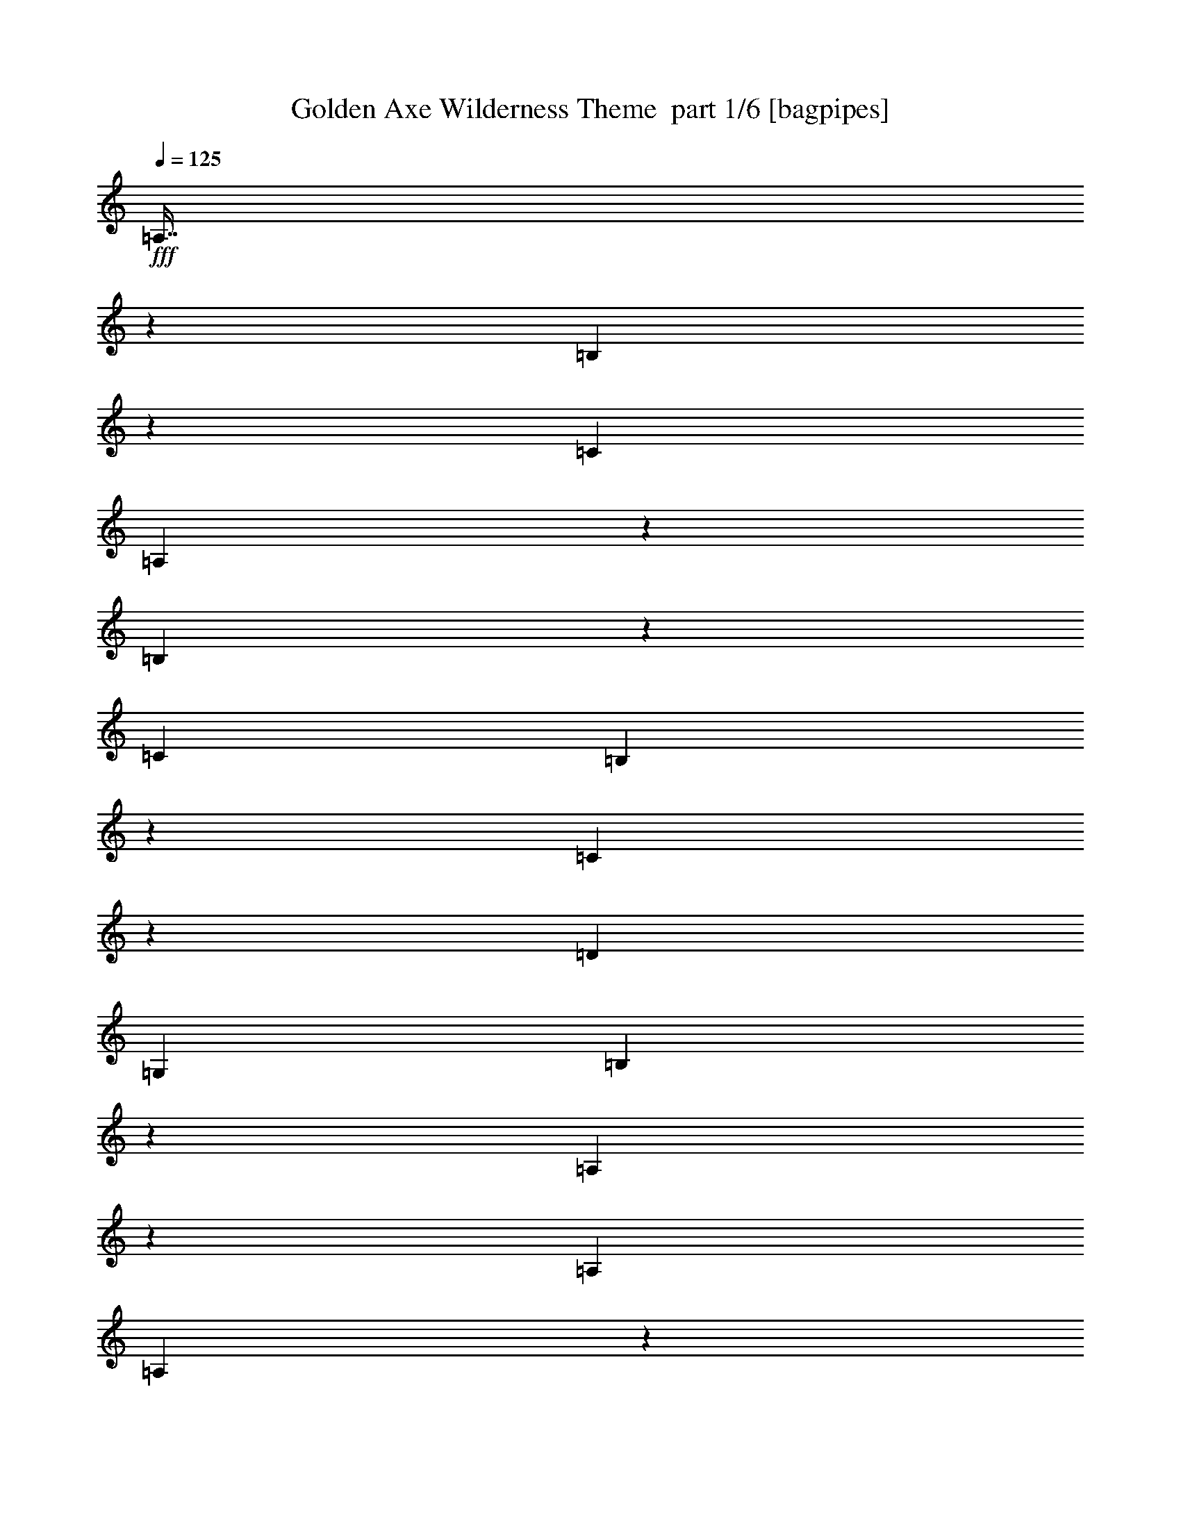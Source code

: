 % Produced with Bruzo's Transcoding Environment 2.0 alpha 
% Transcribed by Bruzo 

X:1
T: Golden Axe Wilderness Theme  part 1/6 [bagpipes]
Z: Transcribed with BruTE 63
L: 1/4
Q: 125
K: C
+fff+
[=A,7/16]
z1873/8000
[=B,3127/8000]
z2247/8000
[=C17913/8000]
[=A,167/400]
z1017/4000
[=B,1733/4000]
z477/2000
[=C17913/8000]
[=B,3179/8000]
z439/1600
[=C661/1600]
z2069/8000
[=D1433/800]
[=G,1791/4000]
[=B,3519/8000]
z371/1600
[=A,629/1600]
z2229/8000
[=A,1433/1600]
[=A,803/4000]
z1977/8000
[=A,1791/8000]
[=G,2687/4000]
[=A,1679/4000]
z63/250
[=B,871/2000]
z189/800
[=C17913/8000]
[=A,3197/8000]
z2177/8000
[=B,3323/8000]
z2051/8000
[=C2239/1000]
[=B,3537/8000]
z1837/8000
[=C3163/8000]
z2211/8000
[=D14331/8000]
[=G,1791/4000]
[=B,211/500]
z999/4000
[=A,1751/4000]
z117/500
[=A,1433/1600]
[=A,1463/8000]
z53/200
[=A,1791/8000]
[=G,2687/4000]
[=c4299/1600]
[=e28/125]
[=d1791/8000]
[=e1791/8000]
[=f1791/8000]
[=g28661/8000]
[=B,1697/4000]
z99/400
[=C11/25]
z927/4000
[=D1433/800]
[=G,3583/8000]
[=B,3233/8000]
z2141/8000
[=A,3359/8000]
z1007/4000
[=A,3583/4000]
[=A,33/200]
z1131/4000
[=A,28/125]
[=G,5373/8000]
[=c2687/1000]
[=e1791/8000]
[=d1791/8000]
[=e28/125]
[=f1791/8000]
[=g28661/8000]
[=B,3251/8000]
z2123/8000
[=C3377/8000]
z499/2000
[=D14331/8000]
[=e1791/8000]
+f+
[=g1791/8000]
+fff+
[=g28661/8000]
[=A,1433/800]
[=A,3583/8000]
+f+
[=B,2687/2000]
+fff+
[=C1791/4000]
[=D3187/8000]
z1989/4000
[=E17913/8000]
[=A,14331/8000]
[=A,1791/4000]
+f+
[=B,2687/2000]
+fff+
[=C1433/1600]
[=B,3583/8000]
[=A,17913/8000]
[=B,1433/400]
[=B,14331/8000]
[=B,1433/1600]
[=G,1791/4000]
[=A,4061/2000-]
[=A,2/1]
[=G1791/4000]
[^F3583/8000]
[=D1791/4000]
[=E3583/4000]
[=C10747/8000]
[=A,14331/8000]
[=A,1791/4000]
+f+
[=B,2687/2000]
+fff+
[=C3583/8000]
[=D3401/8000]
z941/2000
[=E17913/8000]
[=A,1433/800]
[=A,3583/8000]
+f+
[=B,10747/8000]
+fff+
[=C1433/1600]
[=B,3583/8000]
[=A,17913/8000]
[=B,28661/8000]
[=B,1433/800]
[=B,1433/1600]
[=G,3583/8000]
[=A,16243/8000-]
[=A,2/1]
[=G1791/4000]
[^F3583/8000]
[=D3583/8000]
[=E1433/1600]
[=C2687/2000]
[=A,3359/8000]
z1007/4000
[=B,1743/4000]
z59/250
[=C17913/8000]
[=A,3199/8000]
z87/320
[=B,133/320]
z2049/8000
[=C17913/8000]
[=B,1769/4000]
z459/2000
[=C791/2000]
z221/800
[=D1433/800]
[=G,3583/8000]
[=B,3377/8000]
z499/2000
[=A,219/500]
z187/800
[=A,1433/1600]
[=A,293/1600]
z1059/4000
[=A,1791/8000]
[=G,2687/4000]
[=A,3217/8000]
z2157/8000
[=B,3343/8000]
z2031/8000
[=C17913/8000]
[=A,889/2000]
z909/4000
[=B,1591/4000]
z137/500
[=C2239/1000]
[=B,849/2000]
z989/4000
[=C1761/4000]
z463/2000
[=D14331/8000]
[=G,1791/4000]
[=B,647/1600]
z2139/8000
[=A,3361/8000]
z2013/8000
[=A,1433/1600]
[=A,661/4000]
z2261/8000
[=A,1791/8000]
[=G,2687/4000]
[=c4299/1600]
[=e28/125]
[=d1791/8000]
[=e1791/8000]
[=f1791/8000]
[=g28661/8000]
[=B,3253/8000]
z2121/8000
[=C3379/8000]
z399/1600
[=D1433/800]
[=G,3583/8000]
[=B,773/2000]
z1141/4000
[=A,1609/4000]
z539/2000
[=A,1433/1600]
[=A,1679/8000]
z1903/8000
[=A,28/125]
[=G,5373/8000]
[=c2687/1000]
[=e1791/8000]
[=d1791/8000]
[=e28/125]
[=f1791/8000]
[=g28661/8000]
[=B,311/800]
z283/1000
[=C809/2000]
z2137/8000
[=D14331/8000]
[=G,1791/4000]
[=A,28661/8000]
[=E,3583/8000]
[=D,1791/4000]
[=E,3583/8000]
[=F,1791/4000]
[=G,3583/8000]
[=F,3583/8000]
[=E,1791/4000]
[=D,3583/8000]
[=E,1791/4000]
[=D,3583/8000]
[=E,1791/4000]
[=F,3583/8000]
[=G,3583/8000]
[=F,1791/4000]
[=E,3583/8000]
[=D,1791/4000]
[=E,3583/8000]
[=D,3583/8000]
[=E,1791/4000]
[=F,3583/8000]
[=G,1791/4000]
[=F,3583/8000]
[=E,1791/4000]
[=D,3583/8000]
[=E,3583/8000]
[=D,1791/4000]
[=E,3583/8000]
[=F,1791/4000]
[=G,3583/8000]
[=F,3583/8000]
[=E,1791/4000]
[=D,3583/8000]
[=E,1791/4000]
[=D,3583/8000]
[=E,1791/4000]
[=F,3583/8000]
[=G,3583/8000]
[=F,1791/4000]
[=E,3583/8000]
[=D,1791/4000]
[=E,3583/8000]
[=D,3583/8000]
[=E,1791/4000]
[=F,3583/8000]
[=G,1791/4000]
[=F,3583/8000]
[=E,1791/4000]
[=D,3583/8000]
[=E,3583/8000]
[=D,1791/4000]
[=E,3583/8000]
[=F,1791/4000]
[=G,3583/8000]
[=F,1791/4000]
[=E,3583/8000]
[=D,3583/8000]
[=E,1791/4000]
[=D,3583/8000]
[=E,1791/4000]
[=F,3583/8000]
[=G,3583/8000]
[=F,1791/4000]
[=E,3583/8000]
[=D,1791/4000]
[=E,3583/8000]
[=D,1791/4000]
[=E,3583/8000]
[=F,3583/8000]
[=G,1791/4000]
[=F,3583/8000]
[=E,1791/4000]
[=D,3583/8000]
[=E,3583/8000]
[=D,1791/4000]
[=E,3583/8000]
[=F,1791/4000]
[=G,3583/8000]
[=F,1791/4000]
[=E,3583/8000]
[=D,3583/8000]
[=E,1791/4000]
[=D,3583/8000]
[=E,1791/4000]
[=F,3583/8000]
[=G,3583/8000]
[=F,1791/4000]
[=E,3583/8000]
[=D,1791/4000]
[=E,3583/8000]
[=D,1791/4000]
[=E,3583/8000]
[=F,3583/8000]
[=G,1791/4000]
[=F,3583/8000]
[=E,1791/4000]
[=D,3583/8000]
[=E,3583/8000]
[=D,1791/4000]
[=E,3583/8000]
[=F,1791/4000]
[=G,3583/8000]
[=F,1791/4000]
[=E,3583/8000]
[=D,3583/8000]
[=E,1791/4000]
[=D,3583/8000]
[=E,1791/4000]
[=F,3583/8000]
[=G,3583/8000]
[=F,1791/4000]
[=E,3583/8000]
[=D,1791/4000]
[=E,3583/8000]
[=D,1791/4000]
[=E,3583/8000]
[=F,3583/8000]
[=G,1791/4000]
[=F,3583/8000]
[=E,1791/4000]
[=D,3583/8000]
[=E,1791/4000]
[=D,3583/8000]
[=E,3583/8000]
[=F,1791/4000]
[=G,3583/8000]
[=F,1791/4000]
[=E,3583/8000]
[=D,3583/8000]
[=E,1791/4000]
[=D,3583/8000]
[=E,1791/4000]
[=F,3583/8000]
[=G,1791/4000]
[=F,3583/8000]
[=E,3583/8000]
[=D,1791/4000]
[=E,3583/8000]
[=D,1791/4000]
[=E,3583/8000]
[=F,3583/8000]
[=G,1791/4000]
[=F,3583/8000]
[=E,1791/4000]
[=D,3583/8000]
[=E,1791/4000=e1791/4000]
[=D,3583/8000=d3583/8000]
[=E,3583/8000=e3583/8000]
[=F,1791/4000=f1791/4000]
[=G,3583/8000=g3583/8000]
[=F,1791/4000=f1791/4000]
[=E,3583/8000=e3583/8000]
[=D,3583/8000=d3583/8000]
[=E,1791/4000=e1791/4000]
[=D,3583/8000=d3583/8000]
[=E,1791/4000=e1791/4000]
[=F,3583/8000=f3583/8000]
[=G,1791/4000=g1791/4000]
[=F,3583/8000=f3583/8000]
[=E,3583/8000=e3583/8000]
[=D,1791/4000=d1791/4000]
[=A,447/1000]
z899/4000
[=B,1601/4000]
z543/2000
[=C17913/8000]
[=A,683/1600]
z1959/8000
[=B,3541/8000]
z1833/8000
[=C17913/8000]
[=B,1627/4000]
z2119/8000
[=C3381/8000]
z1993/8000
[=D14331/8000]
[=G,1791/4000]
[=B,1547/4000]
z57/200
[=A,161/400]
z1077/4000
[=A,1433/1600]
[=A,1681/8000]
z951/4000
[=A,1791/8000]
[=G,2687/4000]
[=A,3433/8000]
z1941/8000
[=B,3559/8000]
z363/1600
[=C2239/1000]
[=A,3273/8000]
z2101/8000
[=B,3399/8000]
z79/320
[=C17913/8000]
[=B,389/1000]
z1131/4000
[=C1619/4000]
z267/1000
[=D1433/800]
[=G,3583/8000]
[=B,3451/8000]
z1923/8000
[=A,3577/8000]
z1797/8000
[=A,1433/1600]
[=A,769/4000]
z511/2000
[=A,28/125]
[=G,5373/8000]
[=c2687/1000]
[=e1791/8000]
[=d28/125]
[=e1791/8000]
[=f1791/8000]
[=g28661/8000]
[=B,3469/8000]
z381/1600
[=C619/1600]
z2279/8000
[=D1433/800]
[=G,1791/4000]
[=B,3309/8000=a3309/8000-]
+ppp+
[=a413/1600-]
+fff+
[=A,687/1600=a687/1600-]
+ppp+
[=a1939/8000-]
+fff+
[=A,1433/1600=a1433/1600-]
[=A,349/2000=a349/2000-]
+ppp+
[=a2187/8000-]
+fff+
[=A,1791/8000=a1791/8000-]
[=G,2687/4000=a2687/4000]
[=c2687/1000=c'2687/1000]
[=e1791/8000=b1791/8000-]
[=d1791/8000=b1791/8000-]
[=e1791/8000=b1791/8000-]
[=f28/125=b28/125]
[=g1433/400=a1433/400]
[=B,3327/8000=b3327/8000-]
+ppp+
[=b2047/8000-]
+fff+
[=C3453/8000=b3453/8000-]
+ppp+
[=b1921/8000-]
+fff+
[=D1433/800=b1433/800-]
[=e28/125=b28/125-]
+f+
[=g1791/8000=b1791/8000]
+fff+
[=g28661/8000=c'28661/8000]
[=F701/1600]
z1869/8000
[=F3131/8000]
z1121/4000
[=F3583/8000]
[=G1433/1600]
[=D1433/1600]
[=E28661/8000]
[=F199/500]
z219/800
[=F331/800]
z129/500
[=A1791/4000]
[=G3583/4000]
[=B1433/1600]
[=A1433/400]
[=F3363/8000]
z2011/8000
[=F3489/8000]
z377/1600
[=F3583/8000]
[=G1433/1600]
[=D1433/1600]
[=E28661/8000]
[=F3541/8000]
z1833/8000
[=F3167/8000]
z1103/4000
[=A3583/8000]
[=G1433/1600]
[=B1433/1600]
[=A19713/8000-=e19713/8000-=g19713/8000-=a19713/8000-]
[=A2/1-=e2/1-=g2/1-=a2/1-]
[=A2/1-=e2/1-=g2/1-=a2/1-]
[=A2/1-=e2/1-=g2/1-=a2/1-]
[=A2/1-=e2/1-=g2/1-=a2/1-]
[=A2/1-=e2/1-=g2/1-=a2/1-]
[=A2/1-=e2/1-=g2/1-=a2/1-]
[=A2/1-=e2/1-=g2/1-=a2/1-]
[=A2/1-=e2/1-=g2/1=a2/1-]
[=g404/125-=A404/125-=e404/125-=a404/125-]
[=g2/1-=A2/1-=e2/1-=a2/1-]
[=g2/1-=A2/1-=e2/1-=a2/1-]
[=g2/1=A2/1-=e2/1-=a2/1]
[=a2203/2000=A2203/2000=e2203/2000]
z61/16
z2/1
z2/1
z2/1

X:2
T: Golden Axe Wilderness Theme  part 2/6 [flute]
Z: Transcribed with BruTE 97
L: 1/4
Q: 125
K: C
+fff+
[=A4299/1600]
[=c1791/8000]
[=B28/125]
[=c1791/8000]
[=d1791/8000]
[=e28661/8000]
[=d4299/1600]
[=G1433/1600]
[=c28/125]
[=B1791/8000]
[=A12539/4000]
[=A2687/1000]
[=c1791/8000]
[=B1791/8000]
[=c1791/8000]
[=d28/125]
[=e1433/400]
[=d2687/1000]
[=G1433/1600]
[=A28661/8000]
[=A4299/1600]
[=c28/125]
[=B1791/8000]
[=c1791/8000]
[=d1791/8000]
[=e28661/8000]
[=d2687/1000]
[=G1433/1600]
[=c1791/8000]
[=B1791/8000]
[=A12539/4000]
[=A2687/1000]
[=c1791/8000]
[=B1791/8000]
[=c28/125]
[=d1791/8000]
[=e28661/8000]
[=d4299/1600]
[=G1433/1600]
[=A28591/8000]
z3653/8000
[=c1791/4000]
[=B3583/8000]
[=d1791/4000]
[=c3583/8000]
[=B3583/8000]
[=A1791/4000]
[=G3583/8000]
[=A1791/4000]
[=B3187/8000]
z1989/4000
[=c2687/1000]
[=c1791/4000]
[=B3583/8000]
[=d3583/8000]
[=c1791/4000]
[=B3583/8000]
[=A1791/4000]
[=G3583/8000]
[=A3583/8000]
[=B673/1600]
z19/40
[=A17913/8000]
[=B1433/400]
[=B14331/8000]
[=B1433/1600]
[=G1791/4000]
[=A23049/8000-]
[=A2/1]
z12719/4000
[=c1791/4000]
[=B3583/8000]
[=d3583/8000]
[=c1791/4000]
[=B3583/8000]
[=A1791/4000]
[=G3583/8000]
[=A3583/8000]
[=B3401/8000]
z941/2000
[=c4299/1600]
[=c3583/8000]
[=B1791/4000]
[=d3583/8000]
[=c3583/8000]
[=B1791/4000]
[=A3583/8000]
[=G1791/4000]
[=A3583/8000]
[=B179/400]
z717/1600
[=A17913/8000]
[=B28661/8000]
[=B1433/800]
[=B1433/1600]
[=G3583/8000]
[=A23263/8000-]
[=A2/1]
z21641/8000
[=A4299/1600]
[=c1791/8000]
[=B28/125]
[=c1791/8000]
[=d1791/8000]
[=e28661/8000]
[=d4299/1600]
[=G3583/4000]
[=c1791/8000]
[=B1791/8000]
[=A12539/4000]
[=A2687/1000]
[=c1791/8000]
[=B1791/8000]
[=c28/125]
[=d1791/8000]
[=e1433/400]
[=d2687/1000]
[=G1433/1600]
[=A1433/800]
[=A14331/8000]
[=A4299/1600]
[=c28/125]
[=B1791/8000]
[=c1791/8000]
[=d1791/8000]
[=e28661/8000]
[=d2687/1000]
[=G1433/1600]
[=c1791/8000]
[=B1791/8000]
[=A12539/4000]
[=A2687/1000]
[=c1791/8000]
[=B1791/8000]
[=c28/125]
[=d1791/8000]
[=e28661/8000]
[=d4299/1600]
[=G1433/1600]
[=A28661/8000]
[=E3583/8000]
[=D1791/4000]
[=E3583/8000]
[=F1791/4000]
[=G3583/8000]
[=F3583/8000]
[=E1791/4000]
[=D3583/8000]
[=E1791/4000]
[=D3583/8000]
[=E1791/4000]
[=F3583/8000]
[=G3583/8000]
[=F1791/4000]
[=E3583/8000]
[=D1791/4000]
[=E3583/8000]
[=D3583/8000]
[=E1791/4000]
[=F3583/8000]
[=G1791/4000]
[=F3583/8000]
[=E1791/4000]
[=D3583/8000]
[=E3583/8000]
[=D1791/4000]
[=E3583/8000]
[=F1791/4000]
[=G3583/8000]
[=F3583/8000]
[=E1791/4000]
[=D3583/8000]
[=E1791/4000]
[=D3583/8000]
[=E1791/4000]
[=F3583/8000]
[=G3583/8000]
[=F1791/4000]
[=E3583/8000]
[=D1791/4000]
[=E3583/8000]
[=D3583/8000]
[=E1791/4000]
[=F3583/8000]
[=G1791/4000]
[=F3583/8000]
[=E1791/4000]
[=D3583/8000]
[=E3583/8000]
[=D1791/4000]
[=E3583/8000]
[=F1791/4000]
[=G3583/8000]
[=F1791/4000]
[=E3583/8000]
[=D3583/8000]
[=E1791/4000]
[=D3583/8000]
[=E1791/4000]
[=F3583/8000]
[=G3583/8000]
[=F1791/4000]
[=E3583/8000]
[=D1791/4000]
[=E3583/8000]
[=D1791/4000]
[=E3583/8000]
[=F3583/8000]
[=G1791/4000]
[=F3583/8000]
[=E1791/4000]
[=D3583/8000]
[=E3583/8000]
[=D1791/4000]
[=E3583/8000]
[=F1791/4000]
[=G3583/8000]
[=F1791/4000]
[=E3583/8000]
[=D3583/8000]
[=E1791/4000]
[=D3583/8000]
[=E1791/4000]
[=F3583/8000]
[=G3583/8000]
[=F1791/4000]
[=E3583/8000]
[=D1791/4000]
[=E3583/8000]
[=D1791/4000]
[=E3583/8000]
[=F3583/8000]
[=G1791/4000]
[=F3583/8000]
[=E1791/4000]
[=D3583/8000]
[=E3583/8000]
[=D1791/4000]
[=E3583/8000]
[=F1791/4000]
[=G3583/8000]
[=F1791/4000]
[=E3583/8000]
[=D3583/8000]
[=E1791/4000]
[=D3583/8000]
[=E1791/4000]
[=F3583/8000]
[=G3583/8000]
[=F1791/4000]
[=E3583/8000]
[=D1791/4000]
[=E3583/8000]
[=D1791/4000]
[=E3583/8000]
[=F3583/8000]
[=G1791/4000]
[=F3583/8000]
[=E1791/4000]
[=D3583/8000]
[=E1791/4000]
[=D3583/8000]
[=E3583/8000]
[=F1791/4000]
[=G3583/8000]
[=F1791/4000]
[=E3583/8000]
[=D3583/8000]
[=E1791/4000]
[=D3583/8000]
[=E1791/4000]
[=F3583/8000]
[=G1791/4000]
[=F3583/8000]
[=E3583/8000]
[=D1791/4000]
[=E3583/8000]
[=D1791/4000]
[=E3583/8000]
[=F3583/8000]
[=G1791/4000]
[=F3583/8000]
[=E1791/4000]
[=D3583/8000]
[=f597/2000]
[=d2389/8000]
[=f597/2000]
[=e597/2000]
[^c2389/8000]
[=e597/2000]
[=f2389/8000]
[=d597/2000]
[=f597/2000]
[=e2389/8000]
[^c597/2000]
[=e2389/8000]
[=f597/2000]
[=d597/2000]
[=f2389/8000]
[=e1791/8000]
[^c1791/8000]
[=e28/125]
[=f1791/8000]
[=d1791/8000]
[=f1791/8000]
[=d28/125]
[=c1791/8000]
[=A1791/8000]
[=E28/125]
[=A1791/8000]
[=B1791/8000]
[=A2687/1000]
[=c1791/8000]
[=B1791/8000]
[=c28/125]
[=d1791/8000]
[=e28661/8000]
[=d4299/1600]
[=G1433/1600]
[=c1791/8000]
[=B28/125]
[=A12539/4000]
[=A4299/1600]
[=c28/125]
[=B1791/8000]
[=c1791/8000]
[=d1791/8000]
[=e28661/8000]
[=d2687/1000]
[=G1433/1600]
[=A1433/400]
[=A2687/1000]
[=c1791/8000]
[=B28/125]
[=c1791/8000]
[=d1791/8000]
[=e28661/8000]
[=d4299/1600]
[=G1433/1600]
[=c28/125]
[=B1791/8000]
[=A12539/4000]
[=A2687/1000]
[=c1791/8000]
[=B1791/8000]
[=c1791/8000]
[=d28/125]
[=e1433/400]
[=d2687/1000]
[=G1433/1600]
[=A28661/8000]
[=a701/1600]
z1869/8000
[=a3131/8000]
z1121/4000
[=a3583/8000]
[=b1433/1600]
[=g1433/1600]
[=b28/125]
[=b1791/8000]
[=a12539/4000]
[=a199/500]
z219/800
[=a331/800]
z129/500
[=c'1791/4000]
[=b3583/4000]
[=d1433/1600]
[=d1433/400]
[=a3363/8000]
z2011/8000
[=a3489/8000]
z377/1600
[=a3583/8000]
[=b1433/1600]
[=g1433/1600]
[=b1791/8000]
[=b28/125]
[=a12539/4000]
[=a3541/8000]
z1833/8000
[=a3167/8000]
z1103/4000
[=c'3583/8000]
[=b1433/1600]
[=d1433/1600]
[=d19713/8000-]
[=d2/1-]
[=d2/1-]
[=d2/1-]
[=d2/1-]
[=d2/1-]
[=d2/1-]
[=d2/1-]
[=d2/1]
[=d404/125-]
[=d2/1-]
[=d2/1-]
[=d2/1]
[=e539/1000]
z19/8
z2/1
z2/1
z2/1
z2/1

X:3
T: Golden Axe Wilderness Theme  part 3/6 [horn]
Z: Transcribed with BruTE 28
L: 1/4
Q: 125
K: C
z4257/1600
z2/1
z2/1
z2/1
z2/1
z2/1
z2/1
z2/1
z2/1
z2/1
z2/1
z2/1
z2/1
z2/1
+ff+
[=A643/1600]
z2159/8000
[=B3341/8000]
z2033/8000
[=c2239/1000]
[=A711/1600]
z1819/8000
[=B3181/8000]
z2193/8000
[=c1433/1600-]
+fff+
[=d239/1600=c239/1600]
+f+
[=c597/4000-]
[=B597/4000=c597/4000-]
+fff+
[=A597/4000=c597/4000-]
+f+
[=G597/4000=c597/4000-]
[=F597/4000=c597/4000-]
+fff+
[=E239/1600=c239/1600-]
+f+
[=D597/4000=c597/4000-]
[=C17/125=c17/125]
z767/200
z2/1
+fff+
[=A597/4000-=c597/4000]
[=d597/4000=A597/4000]
[=e597/4000]
[=A1389/8000=g1389/8000=e1389/8000-]
+ff+
[=G1/8-=e1/8]
+fff+
[=d597/4000=G597/4000-]
[=c597/4000=G597/4000-]
[=B597/2000=G597/2000]
+ff+
[=A3573/8000]
z1801/8000
[=B3199/8000]
z87/320
[=c17913/8000]
[=A853/2000]
z981/4000
[=B1769/4000]
z459/2000
[=c1433/1600-]
+fff+
[=d597/4000=c597/4000]
+f+
[=c597/4000-]
[=B239/1600=c239/1600-]
+fff+
[=A597/4000=c597/4000-]
+f+
[=G597/4000=c597/4000-]
[=F597/4000=c597/4000-]
+fff+
[=E597/4000=c597/4000-]
+f+
[=D239/1600=c239/1600-]
[=C1/8=c1/8]
z3159/1000
+ff+
[=G1791/4000]
[=B3091/8000]
z2283/8000
[=A3217/8000]
z2157/8000
[=A1433/1600]
[=A839/4000]
z381/1600
[=A1791/8000]
[=G663/1000]
z14017/4000
z2/1
z2/1
z2/1
z2/1
z2/1
z2/1
z2/1
z2/1
z2/1
[=c3583/8000]
[=B597/4000]
+mf+
[=c597/4000]
[=B597/4000]
+ff+
[=A3583/8000]
[=B1791/4000]
[=c3583/8000]
[=B597/4000]
+mf+
[=c597/4000]
[=B597/4000]
+ff+
[=A3583/8000]
[=B3583/8000]
[=G1791/4000]
[^F3583/8000]
[=D1791/4000]
[=E3583/4000]
[=C1299/1000]
z28319/8000
z2/1
z2/1
z2/1
z2/1
z2/1
z2/1
z2/1
z2/1
z2/1
[=c3583/8000]
[=B597/4000]
+mf+
[=c597/4000]
[=B597/4000]
+ff+
[=A3583/8000]
[=B3583/8000]
[=c1791/4000]
[=B597/4000]
+mf+
[=c239/1600]
[=B597/4000]
+ff+
[=A1791/4000]
[=B3583/8000]
[=G1791/4000]
[^F3583/8000]
[=D3583/8000]
[=E1433/1600]
[=C10607/8000]
z6783/2000
z2/1
+fff+
[=g597/4000]
+f+
[=f597/4000]
[=e597/4000]
+fff+
[=d597/4000]
+f+
[=c597/4000]
[=B239/1600]
+fff+
[=A597/4000]
+f+
[=G597/4000]
[=F597/4000]
+fff+
[=E597/4000]
+f+
[=D1927/8000]
z24357/8000
z2/1
z2/1
z2/1
z2/1
z2/1
+fff+
[=E597/4000=c597/4000-]
[=A597/4000=c597/4000]
[=c597/4000-]
[=A7061/8000=c7061/8000]
z12713/4000
z2/1
z2/1
+ff+
[=A1787/4000]
z9/40
[=B2/5]
z1087/4000
[=c2239/1000]
[=A1707/4000]
z49/200
[=B177/400]
z917/4000
[=c1433/1600-]
+fff+
[=d239/1600=c239/1600]
+f+
[=c597/4000-]
[=B597/4000=c597/4000-]
+fff+
[=A597/4000=c597/4000-]
+f+
[=G597/4000=c597/4000-]
[=F239/1600=c239/1600-]
+fff+
[=E597/4000=c597/4000-]
+f+
[=D597/4000=c597/4000-]
[=C1/8=c1/8]
z1923/500
z2/1
+fff+
[=A597/4000-]
[=B597/4000=A597/4000]
[=c597/4000]
[=A1389/8000=d1389/8000=e1389/8000-]
+ff+
[=G1/8-=e1/8]
+fff+
[=f597/4000=G597/4000-]
[=e597/4000=G597/4000-]
[=d597/4000=G597/4000-]
[=B597/4000=G597/4000]
+ff+
[=A429/1000]
z971/4000
[=B1779/4000]
z227/1000
[=c17913/8000]
[=A3271/8000]
z2103/8000
[=B3397/8000]
z1977/8000
[=c1433/1600-]
+fff+
[=d597/4000=c597/4000]
+f+
[=c597/4000-]
[=B239/1600=c239/1600-]
+fff+
[=A597/4000=c597/4000-]
+f+
[=G597/4000=c597/4000-]
[=F597/4000=c597/4000-]
+fff+
[=E597/4000=c597/4000-]
+f+
[=D239/1600=c239/1600-]
[=C1/8=c1/8]
z4709/2000
z2/1
z2/1
z2/1
z2/1
z2/1
z2/1
+ff+
[=B2687/1000]
[=A1791/4000]
[=B3583/8000]
[=G28661/8000]
[^F10747/8000]
[=D2687/2000]
[=E1433/1600]
[=E2687/1000]
[=B1433/1600]
[=d4299/1600]
[=e3583/4000]
[^c10747/8000]
[=A2687/2000]
[^c1433/1600]
[=B18643/8000-]
[=B2/1-]
[=B2/1-]
[=B2/1-]
[=B2/1-]
[=B2/1-]
[=B2/1]
[=B4299/1600]
[=A3583/8000]
[=B3583/8000]
[=G1433/400]
[^F2687/2000]
[=D2687/2000]
[=E1433/1600]
[=E4299/1600]
[=B3583/4000]
[=d4299/1600]
[=e1433/1600]
[^c2687/2000]
[=A2687/2000]
[^c1433/1600]
[=B25321/8000-]
[=B2/1-]
[=B2/1]
[=A2697/1000-]
[=A2/1-]
[=A2/1-]
[=A2/1-]
[=A2/1]
z31709/8000
z2/1
z2/1
z2/1
z2/1
z2/1
z2/1
z2/1
[=A3291/8000]
z2083/8000
[=B3417/8000]
z1957/8000
[=c17913/8000]
[=A313/800]
z561/2000
[=B407/1000]
z1059/4000
[=c1433/1600-]
+fff+
[=d597/4000=c597/4000]
+f+
[=c597/4000-]
[=B239/1600=c239/1600-]
+fff+
[=A597/4000=c597/4000-]
+f+
[=G597/4000=c597/4000-]
[=F597/4000=c597/4000-]
+fff+
[=E597/4000=c597/4000-]
+f+
[=D239/1600=c239/1600-]
[=C1163/8000=c1163/8000]
z7651/2000
z2/1
+fff+
[=c239/1600]
[=d597/4000]
[=e597/4000]
[=g597/4000]
[=e597/4000]
[=d239/1600]
[=c597/4000]
[=B597/2000]
+ff+
[=A787/2000]
z1113/4000
[=B1637/4000]
z21/80
[=c17913/8000]
[=A3487/8000]
z1887/8000
[=B3113/8000]
z113/400
[=c3583/4000-]
+fff+
[=d597/4000=c597/4000]
+f+
[=c597/4000-]
[=B597/4000=c597/4000-]
+fff+
[=A597/4000=c597/4000-]
+f+
[=G239/1600=c239/1600-]
[=F597/4000=c597/4000-]
+fff+
[=E597/4000=c597/4000-]
+f+
[=D597/4000=c597/4000-]
[=C1021/8000=c1021/8000]
z25251/8000
+ff+
[=G3583/8000]
[=B1583/4000]
z69/250
[=A823/2000]
z1041/4000
[=A1433/1600]
[=A1753/8000]
z183/800
[=A1791/8000]
[=G4879/8000]
z25119/8000
z2/1
z2/1
z2/1
z2/1
z2/1
z2/1
z2/1
z2/1
z2/1
z2/1
z2/1
[=G19713/8000-]
[=G2/1-]
[=G2/1-]
[=G2/1-]
[=G2/1-]
[=G2/1-]
[=G2/1-]
[=G2/1-]
[=G2/1]
[=G404/125-]
[=G2/1-]
[=G2/1-]
[=G2/1]
[=A539/1000]
z19/8
z2/1
z2/1
z2/1
z2/1

X:4
T: Golden Axe Wilderness Theme  part 4/6 [lute]
Z: Transcribed with BruTE 75
L: 1/4
Q: 125
K: C
+f+
[=A1433/400=e1433/400]
[=F28661/8000=c28661/8000=f28661/8000]
[=G1433/400=d1433/400]
[=A25079/8000=e25079/8000]
[=A1791/8000=e1791/8000]
[=A1791/8000=e1791/8000]
[=A28661/8000=e28661/8000]
[=F1433/400=c1433/400=f1433/400]
[=G28661/8000=d28661/8000]
[=A12539/4000=e12539/4000]
[=A1791/8000=e1791/8000]
[=A28/125=e28/125]
[=A1433/400=e1433/400]
[=F28661/8000=c28661/8000=f28661/8000]
[=G28661/8000=d28661/8000]
[=A12539/4000=e12539/4000]
[=A1791/8000=e1791/8000]
[=A1791/8000=e1791/8000]
[=A28661/8000=e28661/8000]
[=F28661/8000=c28661/8000=f28661/8000]
[=G1433/400=d1433/400]
[=A12539/4000=e12539/4000]
[=A28/125=e28/125]
[=A1791/8000=e1791/8000]
[=A3583/8000=e3583/8000]
[=A1/8=e1/8]
z1291/4000
[=A1/8=e1/8]
z2583/8000
[=A1791/4000=e1791/4000]
[=A1/8=e1/8]
z2583/8000
[=A1/8=e1/8]
z2583/8000
[=A1791/4000=e1791/4000]
[=A1/8=e1/8]
z2583/8000
[=A1791/4000=e1791/4000]
[=A1/8=e1/8]
z2583/8000
[=A1/8=e1/8]
z1291/4000
[=A3583/8000=e3583/8000]
[=A1/8=e1/8]
z2583/8000
[=A1/8=e1/8]
z1291/4000
[=A3583/8000=e3583/8000]
[=A1/8=e1/8]
z1291/4000
[=F3583/8000=c3583/8000=f3583/8000]
[=F1/8=c1/8]
z1291/4000
[=F1/8=c1/8]
z2583/8000
[=F3583/8000=c3583/8000=f3583/8000]
[=F1/8=c1/8]
z1291/4000
[=F1/8=c1/8]
z2583/8000
[=F1791/4000=c1791/4000=f1791/4000]
[=F1/8=c1/8]
z2583/8000
[=F3583/8000=c3583/8000=f3583/8000]
[=F1/8=c1/8]
z1291/4000
[=F1/8=c1/8]
z2583/8000
[=F1791/4000=c1791/4000=f1791/4000]
[=F1/8=c1/8]
z2583/8000
[=F1/8=c1/8]
z1291/4000
[=F3583/8000=c3583/8000=f3583/8000]
[=F1/8=c1/8]
z2583/8000
[=G1791/4000=d1791/4000]
[=G1/8=d1/8]
z2583/8000
[=G1/8=d1/8]
z1291/4000
[=G3583/8000=d3583/8000]
[=G1/8=d1/8]
z2583/8000
[=G1/8=d1/8]
z1291/4000
[=G3583/8000=d3583/8000]
[=G1/8=d1/8]
z1291/4000
[=G3583/8000=d3583/8000]
[=G1/8=d1/8]
z1291/4000
[=G1/8=d1/8]
z2583/8000
[=G3583/8000=d3583/8000]
[=G1/8=d1/8]
z1291/4000
[=G1/8=d1/8]
z2583/8000
[=G1791/4000=d1791/4000]
[=G1/8=d1/8]
z2583/8000
[=A3583/8000=e3583/8000]
[=A1/8=e1/8]
z1291/4000
[=A1/8=e1/8]
z2583/8000
[=A1791/4000=e1791/4000]
[=A1/8=e1/8]
z2583/8000
[=A1/8=e1/8]
z1291/4000
[=A3583/8000=e3583/8000]
[=A1/8=e1/8]
z2583/8000
[=A1791/4000=e1791/4000]
[=A1/8=e1/8]
z2583/8000
[=A1/8=e1/8]
z1291/4000
[=A3583/8000=e3583/8000]
[=A1/8=e1/8]
z2583/8000
[=A1/8=e1/8]
z1291/4000
[=A3583/8000=e3583/8000]
[=A1/8=e1/8]
z1291/4000
[=A3583/8000=e3583/8000]
[=A1/8=e1/8]
z1291/4000
[=A1/8=e1/8]
z2583/8000
[=A3583/8000=e3583/8000]
[=A1/8=e1/8]
z1291/4000
[=A1/8=e1/8]
z2583/8000
[=A1791/4000=e1791/4000]
[=A1/8=e1/8]
z2583/8000
[=A3583/8000=e3583/8000]
[=A1/8=e1/8]
z1291/4000
[=A1/8=e1/8]
z2583/8000
[=A1791/4000=e1791/4000]
[=A1/8=e1/8]
z2583/8000
[=A1/8=e1/8]
z1291/4000
[=A3583/8000=e3583/8000]
[=A1/8=e1/8]
z2583/8000
[=F1791/4000=c1791/4000=f1791/4000]
[=F1/8=c1/8]
z2583/8000
[=F1/8=c1/8]
z1291/4000
[=F3583/8000=c3583/8000=f3583/8000]
[=F1/8=c1/8]
z2583/8000
[=F1/8=c1/8]
z1291/4000
[=F3583/8000=c3583/8000=f3583/8000]
[=F1/8=c1/8]
z1291/4000
[=F3583/8000=c3583/8000=f3583/8000]
[=F1/8=c1/8]
z1291/4000
[=F1/8=c1/8]
z2583/8000
[=F3583/8000=c3583/8000=f3583/8000]
[=F1/8=c1/8]
z1291/4000
[=F1/8=c1/8]
z2583/8000
[=F1791/4000=c1791/4000=f1791/4000]
[=F1/8=c1/8]
z2583/8000
[=G1791/4000=d1791/4000]
[=G1/8=d1/8]
z2583/8000
[=G1/8=d1/8]
z2583/8000
[=G1791/4000=d1791/4000]
[=G1/8=d1/8]
z2583/8000
[=G1/8=d1/8]
z1291/4000
[=G3583/8000=d3583/8000]
[=G1/8=d1/8]
z2583/8000
[=G1791/4000=d1791/4000]
[=G1/8=d1/8]
z2583/8000
[=G1/8=d1/8]
z1291/4000
[=G3583/8000=d3583/8000]
[=G1/8=d1/8]
z1291/4000
[=G1/8=d1/8]
z2583/8000
[=G3583/8000=d3583/8000]
[=G1/8=d1/8]
z1291/4000
[=A3583/8000=e3583/8000]
[=A1/8=e1/8]
z1291/4000
[=A1/8=e1/8]
z2583/8000
[=A3583/8000=e3583/8000]
[=A1/8=e1/8]
z1291/4000
[=A1/8=e1/8]
z2583/8000
[=A1791/4000=e1791/4000]
[=A1/8=e1/8]
z2583/8000
[=A1791/4000=e1791/4000]
[=A1/8=e1/8]
z2583/8000
[=A1/8=e1/8]
z2583/8000
[=A1791/4000=e1791/4000]
[=A1/8=e1/8]
z2583/8000
[=A1/8=e1/8]
z1291/4000
[=A3583/8000=e3583/8000]
[=A1/8=e1/8]
z2583/8000
[=A1433/400=e1433/400]
[=F28661/8000=c28661/8000=f28661/8000]
[=G28661/8000=d28661/8000]
[=A12539/4000=e12539/4000]
[=A1791/8000=e1791/8000]
[=A1791/8000=e1791/8000]
[=A28661/8000=e28661/8000]
[=F1433/400=c1433/400=f1433/400]
[=G28661/8000=d28661/8000]
[=A12539/4000=e12539/4000]
[=A28/125=e28/125]
[=A1791/8000=e1791/8000]
[=A1433/400=e1433/400]
[=F28661/8000=c28661/8000=f28661/8000]
[=G28661/8000=d28661/8000]
[=A12539/4000=e12539/4000]
[=A1791/8000=e1791/8000]
[=A1791/8000=e1791/8000]
[=A28661/8000=e28661/8000]
[=F28661/8000=c28661/8000=f28661/8000]
[=G1433/400=d1433/400]
[=A12539/4000=e12539/4000]
[=A28/125=e28/125]
[=A1791/8000=e1791/8000]
[=E3583/8000=B3583/8000]
[=E597/4000=B597/4000]
[=E597/4000=B597/4000]
[=E597/4000=B597/4000]
[=E3583/8000=B3583/8000]
[=E597/4000=B597/4000]
[=E597/4000=B597/4000]
[=E597/4000=B597/4000]
[=E3583/8000=B3583/8000]
[=E597/4000=B597/4000]
[=E597/4000=B597/4000]
[=E239/1600=B239/1600]
[=E1/8=B1/8]
z347/2000
[=E1/8=B1/8]
z347/2000
[=E1/8=B1/8]
z1389/8000
[=E1791/4000=B1791/4000]
[=E597/4000=B597/4000]
[=E239/1600=B239/1600]
[=E597/4000=B597/4000]
[=E1791/4000=B1791/4000]
[=E239/1600=B239/1600]
[=E597/4000=B597/4000]
[=E597/4000=B597/4000]
[=E3583/8000=B3583/8000]
[=E597/4000=B597/4000]
[=E597/4000=B597/4000]
[=E597/4000=B597/4000]
[=E1/8=B1/8]
z1389/8000
[=E1/8=B1/8]
z347/2000
[=E1/8=B1/8]
z347/2000
[=E3583/8000=B3583/8000]
[=E597/4000=B597/4000]
[=E597/4000=B597/4000]
[=E239/1600=B239/1600]
[=E1791/4000=B1791/4000]
[=E597/4000=B597/4000]
[=E597/4000=B597/4000]
[=E239/1600=B239/1600]
[=E1791/4000=B1791/4000]
[=E597/4000=B597/4000]
[=E239/1600=B239/1600]
[=E597/4000=B597/4000]
[=E1/8=B1/8]
z347/2000
[=E1/8=B1/8]
z1389/8000
[=E1/8=B1/8]
z347/2000
[=E3583/8000=B3583/8000]
[=E597/4000=B597/4000]
[=E597/4000=B597/4000]
[=E597/4000=B597/4000]
[=E3583/8000=B3583/8000]
[=E597/4000=B597/4000]
[=E597/4000=B597/4000]
[=E597/4000=B597/4000]
[=E3583/8000=B3583/8000]
[=E597/4000=B597/4000]
[=E597/4000=B597/4000]
[=E239/1600=B239/1600]
[=E1/8=B1/8]
z347/2000
[=E1/8=B1/8]
z347/2000
[=E1/8=B1/8]
z1389/8000
[=E1791/4000=B1791/4000]
[=E597/4000=B597/4000]
[=E239/1600=B239/1600]
[=E597/4000=B597/4000]
[=E1791/4000=B1791/4000]
[=E239/1600=B239/1600]
[=E597/4000=B597/4000]
[=E597/4000=B597/4000]
[=E3583/8000=B3583/8000]
[=E597/4000=B597/4000]
[=E597/4000=B597/4000]
[=E597/4000=B597/4000]
[=E1/8=B1/8]
z1389/8000
[=E1/8=B1/8]
z347/2000
[=E1/8=B1/8]
z347/2000
[=E3583/8000=B3583/8000]
[=E597/4000=B597/4000]
[=E597/4000=B597/4000]
[=E239/1600=B239/1600]
[=E1791/4000=B1791/4000]
[=E597/4000=B597/4000]
[=E597/4000=B597/4000]
[=E239/1600=B239/1600]
[=E1791/4000=B1791/4000]
[=E597/4000=B597/4000]
[=E239/1600=B239/1600]
[=E597/4000=B597/4000]
[=E1/8=B1/8]
z347/2000
[=E1/8=B1/8]
z1389/8000
[=E1/8=B1/8]
z347/2000
[=E3583/8000=B3583/8000]
[=E597/4000=B597/4000]
[=E597/4000=B597/4000]
[=E597/4000=B597/4000]
[=E3583/8000=B3583/8000]
[=E597/4000=B597/4000]
[=E597/4000=B597/4000]
[=E597/4000=B597/4000]
[=E3583/8000=B3583/8000]
[=E597/4000=B597/4000]
[=E597/4000=B597/4000]
[=E597/4000=B597/4000]
[=E1/8=B1/8]
z1389/8000
[=E1/8=B1/8]
z347/2000
[=E1/8=B1/8]
z1389/8000
[=E1791/4000=B1791/4000]
[=E597/4000=B597/4000]
[=E239/1600=B239/1600]
[=E597/4000=B597/4000]
[=E1791/4000=B1791/4000]
[=E239/1600=B239/1600]
[=E597/4000=B597/4000]
[=E597/4000=B597/4000]
[=E3583/8000=B3583/8000]
[=E597/4000=B597/4000]
[=E597/4000=B597/4000]
[=E597/4000=B597/4000]
[=E1/8=B1/8]
z1389/8000
[=E1/8=B1/8]
z347/2000
[=E1/8=B1/8]
z347/2000
[=E3583/8000=B3583/8000]
[=E597/4000=B597/4000]
[=E597/4000=B597/4000]
[=E597/4000=B597/4000]
[=E3583/8000=B3583/8000]
[=E597/4000=B597/4000]
[=E597/4000=B597/4000]
[=E239/1600=B239/1600]
[=E1791/4000=B1791/4000]
[=E597/4000=B597/4000]
[=E239/1600=B239/1600]
[=E597/4000=B597/4000]
[=E1/8=B1/8]
z347/2000
[=E1/8=B1/8]
z1389/8000
[=E1/8=B1/8]
z347/2000
[=E3583/8000=B3583/8000]
[=E597/4000=B597/4000]
[=E597/4000=B597/4000]
[=E597/4000=B597/4000]
[=E3583/8000=B3583/8000]
[=E597/4000=B597/4000]
[=E597/4000=B597/4000]
[=E597/4000=B597/4000]
[=E3583/8000=B3583/8000]
[=E597/4000=B597/4000]
[=E597/4000=B597/4000]
[=E597/4000=B597/4000]
[=E1/8=B1/8]
z1389/8000
[=E1/8=B1/8]
z347/2000
[=E1/8=B1/8]
z1389/8000
[=E1791/4000=B1791/4000]
[=E597/4000=B597/4000]
[=E239/1600=B239/1600]
[=E597/4000=B597/4000]
[=E1791/4000=B1791/4000]
[=E239/1600=B239/1600]
[=E597/4000=B597/4000]
[=E597/4000=B597/4000]
[=E3583/8000=B3583/8000]
[=E597/4000=B597/4000]
[=E597/4000=B597/4000]
[=E597/4000=B597/4000]
[=E1/8=B1/8]
z1389/8000
[=E1/8=B1/8]
z347/2000
[=E1/8=B1/8]
z347/2000
[=E3583/8000=B3583/8000]
[=E597/4000=B597/4000]
[=E597/4000=B597/4000]
[=E597/4000=B597/4000]
[=E3583/8000=B3583/8000]
[=E597/4000=B597/4000]
[=E597/4000=B597/4000]
[=E239/1600=B239/1600]
[=E1791/4000=B1791/4000]
[=E597/4000=B597/4000]
[=E239/1600=B239/1600]
[=E597/4000=B597/4000]
[=E1/8=B1/8]
z347/2000
[=E1/8=B1/8]
z1389/8000
[=E1/8=B1/8]
z347/2000
[=E3583/8000=B3583/8000]
[=E597/4000=B597/4000]
[=E597/4000=B597/4000]
[=E597/4000=B597/4000]
[=E3583/8000=B3583/8000]
[=E597/4000=B597/4000]
[=E597/4000=B597/4000]
[=E597/4000=B597/4000]
[=E3583/8000=B3583/8000]
[=E597/4000=B597/4000]
[=E597/4000=B597/4000]
[=E597/4000=B597/4000]
[=E1/8=B1/8]
z1389/8000
[=E1/8=B1/8]
z347/2000
[=E1/8=B1/8]
z1389/8000
[=E1791/4000=B1791/4000]
[=E597/4000=B597/4000]
[=E239/1600=B239/1600]
[=E597/4000=B597/4000]
[=E1791/4000=B1791/4000]
[=E239/1600=B239/1600]
[=E597/4000=B597/4000]
[=E597/4000=B597/4000]
[=E3583/8000=B3583/8000]
[=E597/4000=B597/4000]
[=E597/4000=B597/4000]
[=E597/4000=B597/4000]
[=E1/8=B1/8]
z347/2000
[=E1/8=B1/8]
z1389/8000
[=E1/8=B1/8]
z347/2000
[=E3583/8000=B3583/8000]
[=E597/4000=B597/4000]
[=E597/4000=B597/4000]
[=E597/4000=B597/4000]
[=E3583/8000=B3583/8000]
[=E597/4000=B597/4000]
[=E597/4000=B597/4000]
[=E239/1600=B239/1600]
[=E1791/4000=B1791/4000]
[=E597/4000=B597/4000]
[=E239/1600=B239/1600]
[=E597/4000=B597/4000]
[=E1/8=B1/8]
z347/2000
[=E1/8=B1/8]
z1389/8000
[=E1/8=B1/8]
z347/2000
[=E1791/4000=B1791/4000]
[=E239/1600=B239/1600]
[=E597/4000=B597/4000]
[=E597/4000=B597/4000]
[=E3583/8000=B3583/8000]
[=E597/4000=B597/4000]
[=E597/4000=B597/4000]
[=E597/4000=B597/4000]
[=E3583/8000=B3583/8000]
[=E597/4000=B597/4000]
[=E597/4000=B597/4000]
[=E597/4000=B597/4000]
[=E1/8=B1/8]
z1389/8000
[=E1/8=B1/8]
z347/2000
[=E1/8=B1/8]
z1389/8000
[=E1791/4000=B1791/4000]
[=E597/4000=B597/4000]
[=E239/1600=B239/1600]
[=E597/4000=B597/4000]
[=E1791/4000=B1791/4000]
[=E239/1600=B239/1600]
[=E597/4000=B597/4000]
[=E597/4000=B597/4000]
[=E1791/4000=B1791/4000]
[=E239/1600=B239/1600]
[=E597/4000=B597/4000]
[=E597/4000=B597/4000]
[=E1/8=B1/8]
z347/2000
[=E1/8=B1/8]
z1389/8000
[=E1/8=B1/8]
z347/2000
[=E3583/8000=B3583/8000]
[=E597/4000=B597/4000]
[=E597/4000=B597/4000]
[=E597/4000=B597/4000]
[=E3583/8000=B3583/8000]
[=E597/4000=B597/4000]
[=E597/4000=B597/4000]
[=E239/1600=B239/1600]
[=E1791/4000=B1791/4000]
[=E597/4000=B597/4000]
[=E239/1600=B239/1600]
[=E597/4000=B597/4000]
[=E1/8=B1/8]
z347/2000
[=E1/8=B1/8]
z347/2000
[=E1/8=B1/8]
z1389/8000
[=E1791/4000=B1791/4000]
[=E239/1600=B239/1600]
[=E597/4000=B597/4000]
[=E597/4000=B597/4000]
[=E3583/8000=B3583/8000]
[=E597/4000=B597/4000]
[=E597/4000=B597/4000]
[=E597/4000=B597/4000]
[=E3583/8000=B3583/8000]
[=E597/4000=B597/4000]
[=E597/4000=B597/4000]
[=E597/4000=B597/4000]
[=E1/8=B1/8]
z1389/8000
[=E1/8=B1/8]
z347/2000
[=E1/8=B1/8]
z1389/8000
[=E1791/4000=B1791/4000]
[=E597/4000=B597/4000]
[=E239/1600=B239/1600]
[=E597/4000=B597/4000]
[=E1791/4000=B1791/4000]
[=E597/4000=B597/4000]
[=E239/1600=B239/1600]
[=E597/4000=B597/4000]
[=E1791/4000=B1791/4000]
[=E239/1600=B239/1600]
[=E597/4000=B597/4000]
[=E597/4000=B597/4000]
[=E1/8=B1/8]
z347/2000
[=E1/8=B1/8]
z1389/8000
[=E1/8=B1/8]
z347/2000
[=A2687/1000=e2687/1000]
[=G1433/1600=d1433/1600]
[=F28661/8000=c28661/8000=f28661/8000]
[=G4299/1600=d4299/1600]
[=E1433/1600=B1433/1600=e1433/1600]
[=A12539/4000=e12539/4000]
[=A28/125=e28/125]
[=A1791/8000=e1791/8000]
[=A4299/1600=e4299/1600]
[=G1433/1600=d1433/1600]
[=F28661/8000=c28661/8000=f28661/8000]
[=G2687/1000=d2687/1000]
[=E1433/1600=B1433/1600=e1433/1600]
[=A12539/4000=e12539/4000]
[=A1791/8000=e1791/8000]
[=A1791/8000=e1791/8000]
[=A2687/1000=e2687/1000]
[=G1433/1600=d1433/1600]
[=F28661/8000=c28661/8000=f28661/8000]
[=G4299/1600=d4299/1600]
[=E1433/1600=B1433/1600=e1433/1600]
[=A25079/8000=e25079/8000]
[=A1791/8000=e1791/8000]
[=A1791/8000=e1791/8000]
[=A2687/1000=e2687/1000]
[=G1433/1600=d1433/1600]
[=F1433/400=c1433/400=f1433/400]
[=G2687/1000=d2687/1000]
[=E1433/1600=B1433/1600=e1433/1600]
[=A12539/4000=e12539/4000]
[=A1791/8000=e1791/8000]
[=A28/125=e28/125]
[=F1791/8000]
[=F1791/8000]
[=F28/125]
[=F1791/8000]
[=F1791/8000]
[=F1791/8000]
[=F28/125]
[=F1791/8000]
[=G1791/8000]
[=G28/125]
[=G1791/8000]
[=G1791/8000]
[=E1791/8000]
[=E28/125]
[=E1791/8000]
[=E1791/8000]
[=A28/125]
[=A1791/8000]
[=A1791/8000]
[=A28/125]
[=A1791/8000]
[=A1791/8000]
[=A1791/8000]
[=A28/125]
[=A1791/8000]
[=A1791/8000]
[=A28/125]
[=A1791/8000]
[=A1791/8000]
[=A1791/8000]
[=A28/125]
[=A1791/8000]
[=F1791/8000]
[=F28/125]
[=F1791/8000]
[=F1791/8000]
[=F1791/8000]
[=F28/125]
[=A1791/8000]
[=A1791/8000]
[=G28/125]
[=G1791/8000]
[=G1791/8000]
[=G28/125]
[=B1791/8000]
[=B1791/8000]
[=B1791/8000]
[=B28/125]
[=A1791/8000]
[=A1791/8000]
[=A28/125]
[=A1791/8000]
[=A1791/8000]
[=A1791/8000]
[=A28/125]
[=A1791/8000]
[=A1791/8000]
[=A28/125]
[=A1791/8000]
[=A1791/8000]
[=A1791/8000]
[=A28/125]
[=A1791/8000]
[=A1791/8000]
[=F28/125]
[=F1791/8000]
[=F1791/8000]
[=F28/125]
[=F1791/8000]
[=F1791/8000]
[=F1791/8000]
[=F28/125]
[=G1791/8000]
[=G1791/8000]
[=G28/125]
[=G1791/8000]
[=E1791/8000]
[=E1791/8000]
[=E28/125]
[=E1791/8000]
[=A1791/8000]
[=A28/125]
[=A1791/8000]
[=A1791/8000]
[=A1791/8000]
[=A28/125]
[=A1791/8000]
[=A1791/8000]
[=A28/125]
[=A1791/8000]
[=A1791/8000]
[=A1791/8000]
[=A28/125]
[=A1791/8000]
[=A1791/8000]
[=A28/125]
[=F1791/8000]
[=F1791/8000]
[=F28/125]
[=F1791/8000]
[=F1791/8000]
[=F1791/8000]
[=A28/125]
[=A1791/8000]
[=G1791/8000]
[=G28/125]
[=G1791/8000]
[=G1791/8000]
[=B1791/8000]
[=B28/125]
[=B1791/8000]
[=B1791/8000]
[=A1/8]
z327/2000
[=A1/8]
z327/2000
[=A1/8]
z327/2000
[=A1/8]
z327/2000
[=A1/8]
z327/2000
[=A1/8]
z327/2000
[=A1/8]
z327/2000
[=A1/8]
z327/2000
[=A1/8]
z327/2000
[=A1/8]
z327/2000
[=A1/8]
z327/2000
[=A1/8]
z327/2000
[=A1/8]
z327/2000
[=A1/8]
z327/2000
[=A1/8]
z327/2000
[=A1/8]
z327/2000
[=A1/8]
z327/2000
[=A1/8]
z327/2000
[=A1/8]
z1309/8000
[=A1/8]
z327/2000
[=A1/8]
z327/2000
[=A1/8]
z327/2000
[=A1/8]
z327/2000
[=A1/8]
z327/2000
[=A1/8]
z327/2000
[=A1/8]
z327/2000
[=A1/8]
z327/2000
[=A1/8]
z327/2000
[=A1/8]
z327/2000
[=A1/8]
z327/2000
[=A1/8]
z327/2000
[=A1/8]
z327/2000
[=A1/8]
z327/2000
[=A1/8]
z327/2000
[=A1/8]
z327/2000
[=A1/8]
z327/2000
[=A1/8]
z327/2000
[=A1/8]
z327/2000
[=A1/8]
z327/2000
[=A1/8]
z327/2000
[=A1/8]
z327/2000
[=A1/8]
z327/2000
[=A1/8]
z327/2000
[=A1/8]
z327/2000
[=G1/8]
z327/2000
[=G1/8]
z327/2000
[=G1/8]
z327/2000
[=G1/8]
z327/2000
[=A327/125-=e327/125-]
[=A2/1=e2/1]
[=A404/125-=e404/125-]
[=A2/1-=e2/1-]
[=A2/1-=e2/1-]
[=A2/1=e2/1]
[=A539/1000=e539/1000]
z19/8
z2/1
z2/1
z2/1
z2/1

X:5
T: Golden Axe Wilderness Theme  part 5/6 [theorbo]
Z: Transcribed with BruTE 54
L: 1/4
Q: 125
K: C
+fff+
[=A,7/16]
z1873/8000
[=A,3127/8000]
z2247/8000
[=A,1433/1600]
[=A,397/2000]
z399/1600
[=A,1791/8000]
[=G,1607/4000]
z27/100
[=F167/400]
z1017/4000
[=F1733/4000]
z477/2000
[=F1433/1600]
[=F1427/8000]
z539/2000
[=F1791/8000]
[=C3553/8000]
z1821/8000
[=G,3179/8000]
z439/1600
[=G,661/1600]
z2069/8000
[=G,1433/1600]
[=G,883/4000]
z227/1000
[=G,28/125]
[=G,53/125]
z1981/8000
[=A,3519/8000]
z371/1600
[=A,629/1600]
z2229/8000
[=A,1433/1600]
[=A,803/4000]
z1977/8000
[=A,1791/8000]
[=G,101/250]
z1071/4000
[=A,1679/4000]
z63/250
[=A,871/2000]
z189/800
[=A,1433/1600]
[=A,289/1600]
z1069/4000
[=A,1791/8000]
[=G,3571/8000]
z1803/8000
[=F3197/8000]
z2177/8000
[=F3323/8000]
z2051/8000
[=F1433/1600]
[=F223/1000]
z899/4000
[=F28/125]
[=C341/800]
z1963/8000
[=G,3537/8000]
z1837/8000
[=G,3163/8000]
z2211/8000
[=G,1433/1600]
[=G,203/1000]
z1959/8000
[=G,1791/8000]
[=G,13/32]
z531/2000
[=A,211/500]
z999/4000
[=A,1751/4000]
z117/500
[=A,1433/1600]
[=A,1463/8000]
z53/200
[=A,1791/8000]
[=G,3089/8000]
z457/1600
[=A,643/1600]
z2159/8000
[=A,3341/8000]
z2033/8000
[=A,1433/1600]
[=A,651/4000]
z57/200
[=A,28/125]
[=G,857/2000]
z389/1600
[=F711/1600]
z1819/8000
[=F3181/8000]
z2193/8000
[=F1433/1600]
[=F821/4000]
z1941/8000
[=F1791/8000]
[=C817/2000]
z1053/4000
[=G,1697/4000]
z99/400
[=G,11/25]
z927/4000
[=G,1433/1600]
[=G,1481/8000]
z1051/4000
[=G,1791/8000]
[=G,3107/8000]
z2267/8000
[=A,3233/8000]
z2141/8000
[=A,3359/8000]
z1007/4000
[=A,3583/4000]
[=A,33/200]
z1131/4000
[=A,28/125]
[=G,1723/4000]
z1927/8000
[=A,3573/8000]
z1801/8000
[=A,3199/8000]
z87/320
[=A,1433/1600]
[=A,83/400]
z1923/8000
[=A,1791/8000]
[=G,1643/4000]
z261/1000
[=F853/2000]
z981/4000
[=F1769/4000]
z459/2000
[=F1433/1600]
[=F1499/8000]
z521/2000
[=F1791/8000]
[=C25/64]
z2249/8000
[=G,3251/8000]
z2123/8000
[=G,3377/8000]
z499/2000
[=G,3583/4000]
[=G,669/4000]
z561/2000
[=G,1791/8000]
[=G,693/1600]
z1909/8000
[=A,3091/8000]
z2283/8000
[=A,3217/8000]
z2157/8000
[=A,1433/1600]
[=A,839/4000]
z381/1600
[=A,1791/8000]
[=G,413/1000]
z207/800
[=A,1791/8000]
[=A,1639/8000]
z243/1000
[=A,1791/8000]
[=E3583/8000]
[=A,1791/8000]
[=A,1391/8000]
z137/500
[=A,1791/8000]
[=E3583/8000]
[=A,1791/4000]
[=E3583/8000]
[=A,1791/8000]
[=A,739/4000]
z421/1600
[=A,1791/8000]
[=E1791/4000]
[=A,28/125]
[=A,173/800]
z463/2000
[=A,28/125]
[=E1791/4000]
[=A,1433/1600]
[=F28/125]
[=F1317/8000]
z453/1600
[=F1791/8000]
[=C3583/8000]
[=F1791/8000]
[=F157/800]
z2013/8000
[=F1791/8000]
[=C3583/8000]
[=F1791/4000]
[=C3583/8000]
[=F1791/8000]
[=F1657/8000]
z963/4000
[=F1791/8000]
[=C3583/8000]
[=F1791/8000]
[=F1409/8000]
z1087/4000
[=F1791/8000]
[=C1791/4000]
[=F3583/8000]
[=C3583/8000]
[=G,1791/8000]
[=G,187/1000]
z2087/8000
[=G,1791/8000]
[=D1791/4000]
[=G,28/125]
[=G,437/2000]
z917/4000
[=G,28/125]
[=D1791/4000]
[=G,3583/8000]
[=D1791/4000]
[=G,28/125]
[=G,267/1600]
z2247/8000
[=G,1791/8000]
[=D3583/8000]
[=G,1791/8000]
[=G,397/2000]
z399/1600
[=G,1791/8000]
[=D3583/8000]
[=G,1791/4000]
[=D3583/8000]
[=A,1791/8000]
[=A,67/320]
z477/2000
[=A,1791/8000]
[=E3583/8000]
[=A,1791/8000]
[=A,1427/8000]
z539/2000
[=A,1791/8000]
[=E1791/4000]
[=A,3583/8000]
[=E3583/8000]
[=A,1791/8000]
[=A,757/4000]
z517/2000
[=A,28/125]
[=E1791/4000]
[=A,28/125]
[=A,883/4000]
z227/1000
[=A,28/125]
[=E1791/4000]
[=A,3583/8000]
[=A,1791/4000]
[=A,28/125]
[=A,1353/8000]
z2229/8000
[=A,1791/8000]
[=E3583/8000]
[=A,1791/8000]
[=A,803/4000]
z1977/8000
[=A,1791/8000]
[=E3583/8000]
[=A,1791/4000]
[=E3583/8000]
[=A,1791/8000]
[=A,1693/8000]
z189/800
[=A,1791/8000]
[=E3583/8000]
[=A,1791/8000]
[=A,289/1600]
z1069/4000
[=A,1791/8000]
[=E1791/4000]
[=A,3583/4000]
[=F1791/8000]
[=F383/2000]
z41/160
[=F28/125]
[=C1791/4000]
[=F28/125]
[=F223/1000]
z899/4000
[=F28/125]
[=C1791/4000]
[=F3583/8000]
[=C1791/4000]
[=F28/125]
[=F1371/8000]
z2211/8000
[=F1791/8000]
[=C3583/8000]
[=F1791/8000]
[=F203/1000]
z1959/8000
[=F1791/8000]
[=C3583/8000]
[=F1791/4000]
[=C3583/8000]
[=G,1791/8000]
[=G,1711/8000]
z117/500
[=G,1791/8000]
[=D3583/8000]
[=G,1791/8000]
[=G,1463/8000]
z53/200
[=G,1791/8000]
[=D1791/4000]
[=G,3583/8000]
[=D3583/8000]
[=G,1791/8000]
[=G,31/160]
z127/500
[=G,28/125]
[=D1791/4000]
[=G,28/125]
[=G,651/4000]
z57/200
[=G,1791/8000]
[=D3583/8000]
[=G,3583/8000]
[=D1791/4000]
[=A,28/125]
[=A,1389/8000]
z2193/8000
[=A,1791/8000]
[=E3583/8000]
[=A,1791/8000]
[=A,821/4000]
z1941/8000
[=A,1791/8000]
[=E3583/8000]
[=A,1791/4000]
[=E3583/8000]
[=A,1791/8000]
[=A,1729/8000]
z927/4000
[=A,1791/8000]
[=E3583/8000]
[=A,1791/8000]
[=A,1481/8000]
z2101/8000
[=A,28/125]
[=E1791/4000]
[=A,3583/4000]
[=A,3359/8000]
z1007/4000
[=A,1743/4000]
z59/250
[=A,1433/1600]
[=A,1447/8000]
z267/1000
[=A,1791/8000]
[=G,3573/8000]
z1801/8000
[=F3199/8000]
z87/320
[=F133/320]
z2049/8000
[=F1433/1600]
[=F893/4000]
z1797/8000
[=F1791/8000]
[=C853/2000]
z981/4000
[=G,1769/4000]
z459/2000
[=G,791/2000]
z221/800
[=G,1433/1600]
[=G,13/64]
z1957/8000
[=G,28/125]
[=G,3251/8000]
z2123/8000
[=A,3377/8000]
z499/2000
[=A,219/500]
z187/800
[=A,1433/1600]
[=A,293/1600]
z1059/4000
[=A,1791/8000]
[=G,3091/8000]
z2283/8000
[=A,3217/8000]
z2157/8000
[=A,3343/8000]
z2031/8000
[=A,1433/1600]
[=A,163/1000]
z2279/8000
[=A,1791/8000]
[=G,343/800]
z243/1000
[=F889/2000]
z909/4000
[=F1591/4000]
z137/500
[=F1433/1600]
[=F1643/8000]
z1939/8000
[=F28/125]
[=C3269/8000]
z263/1000
[=G,849/2000]
z989/4000
[=G,1761/4000]
z463/2000
[=G,1433/1600]
[=G,1483/8000]
z21/80
[=G,1791/8000]
[=G,3109/8000]
z453/1600
[=A,647/1600]
z2139/8000
[=A,3361/8000]
z2013/8000
[=A,1433/1600]
[=A,661/4000]
z2261/8000
[=A,1791/8000]
[=G,431/1000]
z963/4000
[=A,1787/4000]
z9/40
[=A,2/5]
z1087/4000
[=A,1433/1600]
[=A,1661/8000]
z1921/8000
[=A,28/125]
[=G,3287/8000]
z1043/4000
[=F1707/4000]
z49/200
[=F177/400]
z917/4000
[=F1433/1600]
[=F1501/8000]
z1041/4000
[=F1791/8000]
[=C3127/8000]
z2247/8000
[=G,3253/8000]
z2121/8000
[=G,3379/8000]
z399/1600
[=G,1433/1600]
[=G,67/400]
z2243/8000
[=G,1791/8000]
[=G,1733/4000]
z477/2000
[=A,773/2000]
z1141/4000
[=A,1609/4000]
z539/2000
[=A,1433/1600]
[=A,1679/8000]
z1903/8000
[=A,28/125]
[=G,661/1600]
z517/2000
[=A,429/1000]
z971/4000
[=A,1779/4000]
z227/1000
[=A,1433/1600]
[=A,1519/8000]
z129/500
[=A,1791/8000]
[=G,629/1600]
z2229/8000
[=F3271/8000]
z2103/8000
[=F3397/8000]
z1977/8000
[=F1433/1600]
[=F679/4000]
z89/320
[=F1791/8000]
[=C871/2000]
z189/800
[=G,311/800]
z283/1000
[=G,809/2000]
z2137/8000
[=G,3583/4000]
[=G,1697/8000]
z377/1600
[=G,28/125]
[=G,3323/8000]
z41/160
[=A,69/160]
z481/2000
[=A,447/1000]
z899/4000
[=A,1433/1600]
[=A,1537/8000]
z1023/4000
[=A,1791/8000]
[=G,3163/8000]
z2211/8000
[=E3583/8000]
[=E1791/4000]
[=E3583/8000]
[=E1791/4000]
[=E3583/8000]
[=E1433/1600]
[=E3583/8000]
[=E1791/4000]
[=E3583/8000]
[=E1791/4000]
[=E3583/8000]
[=E3583/8000]
[=E1433/1600]
[=E1791/4000]
[=E3583/8000]
[=E3583/8000]
[=E1791/4000]
[=E3583/8000]
[=E1791/4000]
[=E1433/1600]
[=E3583/8000]
[=E3583/8000]
[=E1791/4000]
[=E3583/8000]
[=E1791/4000]
[=E3583/8000]
[=E1433/1600]
[=E3583/8000]
[=E1791/4000]
[=E3583/8000]
[=E1791/4000]
[=E3583/8000]
[=E3583/8000]
[=E1433/1600]
[=E1791/4000]
[=E3583/8000]
[=E3583/8000]
[=E1791/4000]
[=E3583/8000]
[=E1791/4000]
[=E1433/1600]
[=E3583/8000]
[=E3583/8000]
[=E1791/4000]
[=E3583/8000]
[=E1791/4000]
[=E3583/8000]
[=E1433/1600]
[=E3583/8000]
[=E1791/4000]
[=E3583/8000]
[=E1791/4000]
[=E3583/8000]
[=E3583/8000]
[=E1433/1600]
[=E1791/4000]
[=E3583/8000]
[=E1791/4000]
[=E3583/8000]
[=E3583/8000]
[=E1791/4000]
[=E1433/1600]
[=E3583/8000]
[=E3583/8000]
[=E1791/4000]
[=E3583/8000]
[=E1791/4000]
[=E3583/8000]
[=E1433/1600]
[=E3583/8000]
[=E1791/4000]
[=E3583/8000]
[=E1791/4000]
[=E3583/8000]
[=E3583/8000]
[=E1433/1600]
[=E1791/4000]
[=E3583/8000]
[=E1791/4000]
[=E3583/8000]
[=E3583/8000]
[=E1791/4000]
[=E1433/1600]
[=E3583/8000]
[=E3583/8000]
[=E1791/4000]
[=E3583/8000]
[=E1791/4000]
[=E3583/8000]
[=E1433/1600]
[=E3583/8000]
[=E1791/4000]
[=E3583/8000]
[=E1791/4000]
[=E3583/8000]
[=E3583/8000]
[=E1433/1600]
[=E1791/4000]
[=E3583/8000]
[=E1791/4000]
[=E3583/8000]
[=E3583/8000]
[=E1791/4000]
[=E1791/8000]
[=E28/125]
[=E1791/8000]
[=E2687/4000]
[=E1791/4000]
[=E3583/8000]
[=E3583/8000]
[=E1791/4000]
[=E3583/8000]
[=E1433/1600]
[=E3583/8000]
[=E1791/4000]
[=E3583/8000]
[=E1791/4000]
[=E3583/8000]
[=E1791/4000]
[=E3583/4000]
[=E1791/4000]
[=E3583/8000]
[=E1791/4000]
[=E3583/8000]
[=E3583/8000]
[=E1791/4000]
[=E1433/1600]
[=E3583/8000]
[=E1791/4000]
[=E3583/8000]
[=E3583/8000]
[=E1791/4000]
[=E3583/8000]
[=E1433/1600]
[=E3583/8000]
[=E1791/4000]
[=E3583/8000]
[=E1791/4000]
[=E3583/8000]
[=E1791/4000]
[=E28/125]
[=E1791/8000]
[=E1791/8000]
[=E2687/4000]
[=A,447/1000]
z899/4000
[=A,1601/4000]
z543/2000
[=A,1433/1600]
[=A,1663/8000]
z6/25
[=A,1791/8000]
[=G,3289/8000]
z417/1600
[=F683/1600]
z1959/8000
[=F3541/8000]
z1833/8000
[=F1433/1600]
[=F751/4000]
z13/50
[=F28/125]
[=C391/1000]
z1123/4000
[=G,1627/4000]
z2119/8000
[=G,3381/8000]
z1993/8000
[=G,1433/1600]
[=G,671/4000]
z2241/8000
[=G,1791/8000]
[=G,867/2000]
z953/4000
[=A,1547/4000]
z57/200
[=A,161/400]
z1077/4000
[=A,1433/1600]
[=A,1681/8000]
z951/4000
[=A,1791/8000]
[=G,3307/8000]
z2067/8000
[=A,3433/8000]
z1941/8000
[=A,3559/8000]
z363/1600
[=A,1433/1600]
[=A,19/100]
z1031/4000
[=A,28/125]
[=G,1573/4000]
z2227/8000
[=F3273/8000]
z2101/8000
[=F3399/8000]
z79/320
[=F1433/1600]
[=F17/100]
z2223/8000
[=F1791/8000]
[=C1743/4000]
z59/250
[=G,389/1000]
z1131/4000
[=G,1619/4000]
z267/1000
[=G,1433/1600]
[=G,1699/8000]
z471/2000
[=G,1791/8000]
[=G,133/320]
z2049/8000
[=A,3451/8000]
z1923/8000
[=A,3577/8000]
z1797/8000
[=A,1433/1600]
[=A,769/4000]
z511/2000
[=A,28/125]
[=G,791/2000]
z2209/8000
[=A,3291/8000]
z2083/8000
[=A,3417/8000]
z1957/8000
[=A,1433/1600]
[=A,689/4000]
z441/1600
[=A,1791/8000]
[=G,219/500]
z187/800
[=F313/800]
z561/2000
[=F407/1000]
z1059/4000
[=F1433/1600]
[=F1717/8000]
z933/4000
[=F1791/8000]
[=C3343/8000]
z2031/8000
[=G,3469/8000]
z381/1600
[=G,619/1600]
z2279/8000
[=G,1433/1600]
[=G,389/2000]
z1013/4000
[=G,28/125]
[=G,1591/4000]
z2191/8000
[=A,3309/8000]
z413/1600
[=A,687/1600]
z1939/8000
[=A,1433/1600]
[=A,349/2000]
z2187/8000
[=A,1791/8000]
[=G,1761/4000]
z463/2000
[=A,787/2000]
z1113/4000
[=A,1637/4000]
z21/80
[=A,1433/1600]
[=A,347/1600]
z231/1000
[=A,1791/8000]
[=G,3361/8000]
z2013/8000
[=F3487/8000]
z1887/8000
[=F3113/8000]
z113/400
[=F3583/4000]
[=F787/4000]
z251/1000
[=F28/125]
[=C2/5]
z2173/8000
[=G,3327/8000]
z2047/8000
[=G,3453/8000]
z1921/8000
[=G,1433/1600]
[=G,707/4000]
z2169/8000
[=G,1791/8000]
[=G,177/400]
z917/4000
[=A,1583/4000]
z69/250
[=A,823/2000]
z1041/4000
[=A,1433/1600]
[=A,1753/8000]
z183/800
[=A,1791/8000]
[=G,3379/8000]
z399/1600
[=F701/1600]
z1869/8000
[=F3131/8000]
z1121/4000
[=F3583/8000]
[=G,127/320]
z2199/8000
[=G,3301/8000]
z2073/8000
[=G,1791/4000]
[=A,669/1600]
z2029/8000
[=A,3471/8000]
z1903/8000
[=A,3583/8000]
[=A,1757/4000]
z93/400
[=A,157/400]
z2233/8000
[=A,3583/8000]
[=F199/500]
z219/800
[=F331/800]
z129/500
[=F1791/4000]
[=G,1677/4000]
z101/400
[=G,87/200]
z947/4000
[=G,3583/8000]
[=A,3523/8000]
z1851/8000
[=A,3149/8000]
z139/500
[=A,3583/8000]
[=A,3193/8000]
z2181/8000
[=A,3319/8000]
z411/1600
[=G,1791/4000]
[=F3363/8000]
z2011/8000
[=F3489/8000]
z377/1600
[=F3583/8000]
[=G,883/2000]
z921/4000
[=G,1579/4000]
z443/1600
[=G,3583/8000]
[=A,1601/4000]
z543/2000
[=A,52/125]
z1023/4000
[=A,1791/4000]
[=A,843/2000]
z1001/4000
[=A,1749/4000]
z469/2000
[=G,3583/8000]
[=F3541/8000]
z1833/8000
[=F3167/8000]
z1103/4000
[=F3583/8000]
[=G,3211/8000]
z2163/8000
[=G,3337/8000]
z2037/8000
[=G,1791/4000]
[=A,4381/8000]
z2543/8000
[=A,4457/8000]
z2467/8000
[=A,577/1000]
[=A,4417/8000]
z2507/8000
[=A,4493/8000]
z2431/8000
[=A,577/1000]
[=A,4453/8000]
z309/1000
[=A,283/500]
z599/2000
[=A,577/1000]
[=A,561/1000]
z609/2000
[=A,1141/2000]
z59/200
[=A,577/1000]
[=A,1131/2000]
z3/10
[=A,23/40]
z581/2000
[=A,577/1000]
[=A,57/100]
z591/2000
[=A,517/1000]
z697/2000
[=G,577/1000]
[=A,327/125-]
[=A,2/1]
[=A,404/125-]
[=A,2/1-]
[=A,2/1-]
[=A,2/1]
[=A,539/1000]
z19/8
z2/1
z2/1
z2/1
z2/1

X:6
T: Golden Axe Wilderness Theme  part 6/6 [drums]
Z: Transcribed with BruTE 63
L: 1/4
Q: 125
K: C
+fff+
[^A,1791/4000^A1791/4000]
[^C,1791/8000]
[^C,28/125]
[^C,1791/8000=C1791/8000]
[^C,1791/8000]
[^C,28/125]
[^C,1791/8000]
[^C,1791/8000^A1791/8000]
[^C,1791/8000]
[^C,28/125]
[^C,1791/8000]
[^C,1791/8000=C1791/8000]
[^C,28/125^A28/125]
[^C,1791/8000]
[^C,1791/8000]
[^C,1791/8000^A1791/8000]
[^C,28/125]
[^C,1791/8000]
[^C,1791/8000]
[^C,28/125=C28/125]
[^C,1791/8000]
[^C,1791/8000]
[^C,1791/8000]
[^C,28/125^A28/125]
[^C,1791/8000]
[^C,1791/8000]
[^C,28/125]
[^C,1791/8000=C1791/8000]
[^C,1791/8000^A1791/8000]
[^C,28/125]
[^C,1791/8000^A1791/8000]
[^C,1791/8000^A1791/8000]
[^C,1791/8000]
[^C,28/125]
[^C,1791/8000]
[^C,1791/8000=C1791/8000]
[^C,28/125]
[^C,1791/8000]
[^C,1791/8000]
[^C,1791/8000^A1791/8000]
[^C,28/125]
[^C,1791/8000]
[^C,1791/8000]
[^C,28/125=C28/125]
[^C,1791/8000^A1791/8000]
[^C,1791/8000]
[^C,1791/8000^A1791/8000]
[^C,28/125^A28/125]
[^C,1791/8000]
[^C,1791/8000]
[^C,28/125]
[^C,1791/8000=C1791/8000]
[^C,1791/8000^A1791/8000]
[^C,28/125]
[^C,1791/8000^A1791/8000]
[^C,1791/8000^A1791/8000]
[^C,1791/8000]
[^C,28/125]
[^C,1791/8000]
[=C1791/8000^g1791/8000]
[^A28/125]
[=D1791/8000]
[^A1791/8000]
[^A,3583/8000^A3583/8000]
[^C,1791/8000]
[^C,1791/8000]
[^C,28/125=C28/125]
[^C,1791/8000]
[^C,1791/8000]
[^C,1791/8000]
[^C,28/125^A28/125]
[^C,1791/8000]
[^C,1791/8000]
[^C,28/125]
[^C,1791/8000=C1791/8000]
[^C,1791/8000^A1791/8000]
[^C,1791/8000]
[^C,28/125]
[^C,1791/8000^A1791/8000]
[^C,1791/8000]
[^C,28/125]
[^C,1791/8000]
[^C,1791/8000=C1791/8000]
[^C,28/125]
[^C,1791/8000]
[^C,1791/8000]
[^C,1791/8000^A1791/8000]
[^C,28/125]
[^C,1791/8000]
[^C,1791/8000]
[^C,28/125=C28/125]
[^C,1791/8000^A1791/8000]
[^C,1791/8000]
[^C,1791/8000^A1791/8000]
[^C,28/125^A28/125]
[^C,1791/8000]
[^C,1791/8000]
[^C,28/125]
[^C,1791/8000=C1791/8000]
[^C,1791/8000]
[^C,1791/8000]
[^C,28/125]
[^C,1791/8000^A1791/8000]
[^C,1791/8000]
[^C,28/125]
[^C,1791/8000]
[^C,1791/8000=C1791/8000]
[^C,28/125^A28/125]
[^C,1791/8000]
[^C,1791/8000^A1791/8000]
[^C,1791/8000^A1791/8000]
[^C,28/125]
[^C,1791/8000]
[^C,1791/8000]
[^C,28/125=C28/125]
[^C,1791/8000^A1791/8000]
[^C,1791/8000]
[^C,1791/8000^A1791/8000]
[^C,28/125^A28/125]
[^C,1791/8000]
[^C,1791/8000]
[^C,28/125]
[^C,1791/8000=C1791/8000]
[^C,1791/8000^A1791/8000]
[^A,1791/8000]
[^C,28/125^A28/125]
[^A,1791/4000^A1791/4000]
[^C,28/125]
[^C,1791/8000]
[^C,1791/8000=C1791/8000]
[^C,28/125]
[^C,1791/8000]
[^C,1791/8000]
[^C,1791/8000^A1791/8000]
[^C,28/125]
[^C,1791/8000]
[^C,1791/8000]
[^C,28/125=C28/125]
[^C,1791/8000^A1791/8000]
[^C,1791/8000]
[^C,1791/8000]
[^C,28/125^A28/125]
[^C,1791/8000]
[^C,1791/8000]
[^C,28/125]
[^C,1791/8000=C1791/8000]
[^C,1791/8000]
[^C,1791/8000]
[^C,28/125]
[^C,1791/8000^A1791/8000]
[^C,1791/8000]
[^C,28/125]
[^C,1791/8000]
[^C,1791/8000=C1791/8000]
[^C,1791/8000^A1791/8000]
[^C,28/125]
[^C,1791/8000^A1791/8000]
[^C,1791/8000^A1791/8000]
[^C,28/125]
[^C,1791/8000]
[^C,1791/8000]
[^C,28/125=C28/125]
[^C,1791/8000]
[^C,1791/8000]
[^C,1791/8000]
[^C,28/125^A28/125]
[^C,1791/8000]
[^C,1791/8000]
[^C,28/125]
[^C,1791/8000=C1791/8000]
[^C,1791/8000^A1791/8000]
[^C,1791/8000]
[^C,28/125^A28/125]
[^C,1791/8000^A1791/8000]
[^C,1791/8000]
[^C,28/125]
[^C,1791/8000]
[^C,1791/8000=C1791/8000]
[^C,1791/8000^A1791/8000]
[^C,28/125]
[^C,1791/8000^A1791/8000]
[^C,1791/8000^A1791/8000]
[^C,28/125]
[^C,1791/8000]
[^C,1791/8000]
[=C28/125=G28/125]
[=G1791/8000^A1791/8000]
[=G,1791/8000]
[=G,1791/8000^A1791/8000]
[^A,3583/8000^A3583/8000]
[^C,1791/8000]
[^C,28/125]
[^C,1791/8000=C1791/8000]
[^C,1791/8000]
[^C,1791/8000]
[^C,28/125]
[^C,1791/8000^A1791/8000]
[^C,1791/8000]
[^C,28/125]
[^C,1791/8000]
[^C,1791/8000=C1791/8000]
[^C,1791/8000^A1791/8000]
[^C,28/125]
[^C,1791/8000]
[^C,1791/8000^A1791/8000]
[^C,28/125]
[^C,1791/8000]
[^C,1791/8000]
[^C,28/125=C28/125]
[^C,1791/8000]
[^C,1791/8000]
[^C,1791/8000]
[^C,28/125^A28/125]
[^C,1791/8000]
[^C,1791/8000]
[^C,28/125]
[^C,1791/8000=C1791/8000]
[^C,1791/8000^A1791/8000]
[^C,1791/8000]
[^C,28/125^A28/125]
[^C,1791/8000^A1791/8000]
[^C,1791/8000]
[^C,28/125]
[^C,1791/8000]
[^C,1791/8000=C1791/8000]
[^C,1791/8000]
[^C,28/125]
[^C,1791/8000]
[^C,1791/8000^A1791/8000]
[^C,28/125]
[^C,1791/8000]
[^C,1791/8000]
[^C,1791/8000=C1791/8000]
[^C,28/125^A28/125]
[^C,1791/8000]
[^C,1791/8000^A1791/8000]
[^C,28/125^A28/125]
[^C,1791/8000]
[^C,1791/8000]
[^C,28/125]
[^C,1791/8000=C1791/8000]
[^C,1791/8000^A1791/8000]
[^C,1791/8000]
[^C,28/125^A28/125]
[^C,1791/8000^A1791/8000]
[^C,1791/8000]
[^C,28/125]
[^C,1791/8000]
[^A,1791/8000=C1791/8000]
[^A1791/8000]
[^C,28/125]
[^C,1791/8000^A1791/8000]
[^A,3583/8000^A3583/8000]
[^C,1791/8000]
[^C,1791/8000]
[^C,1791/8000=C1791/8000]
[^C,28/125]
[^C,1791/8000]
[^C,1791/8000]
[^C,28/125^A28/125]
[^C,1791/8000]
[^C,1791/8000]
[^C,28/125]
[^C,1791/8000=C1791/8000]
[^C,1791/8000^A1791/8000]
[^C,1791/8000]
[^C,28/125]
[^C,1791/8000^A1791/8000]
[^C,1791/8000]
[^C,28/125]
[^C,1791/8000]
[^C,1791/8000=C1791/8000]
[^C,1791/8000]
[^C,28/125]
[^C,1791/8000]
[^C,1791/8000^A1791/8000]
[^C,28/125]
[^C,1791/8000]
[^C,1791/8000]
[^C,1791/8000=C1791/8000]
[^C,28/125^A28/125]
[^C,1791/8000]
[^C,1791/8000^A1791/8000]
[^C,28/125^A28/125]
[^C,1791/8000]
[^C,1791/8000]
[^C,1791/8000]
[^C,28/125=C28/125]
[^C,1791/8000]
[^C,1791/8000]
[^C,28/125]
[^C,1791/8000^A1791/8000]
[^C,1791/8000]
[^C,28/125]
[^C,1791/8000]
[^C,1791/8000=C1791/8000]
[^C,1791/8000^A1791/8000]
[^C,28/125]
[^C,1791/8000^A1791/8000]
[^C,1791/8000^A1791/8000]
[^C,28/125]
[^C,1791/8000]
[^C,1791/8000]
[^C,1791/8000=C1791/8000]
[^C,28/125^A28/125]
[^C,1791/8000]
[^C,1791/8000^A1791/8000]
[^C,28/125^A28/125]
[^C,1791/8000]
[^C,1791/8000]
[^C,1791/8000]
[^C,28/125=C28/125]
[^C,1791/8000^A1791/8000]
[^C,1791/8000]
[^C,28/125^A28/125]
[^A,1791/4000^A1791/4000]
[^C,28/125]
[^C,1791/8000]
[^C,1791/8000=C1791/8000]
[^C,1791/8000]
[^C,28/125]
[^C,1791/8000]
[^C,1791/8000^A1791/8000]
[^C,28/125]
[^C,1791/8000]
[^C,1791/8000]
[^C,1791/8000=C1791/8000]
[^C,28/125^A28/125]
[^C,1791/8000]
[^C,1791/8000]
[^C,28/125^A28/125]
[^C,1791/8000]
[^C,1791/8000]
[^C,1791/8000]
[^C,28/125=C28/125]
[^C,1791/8000]
[^C,1791/8000]
[^C,28/125]
[^C,1791/8000^A1791/8000]
[^C,1791/8000]
[^C,28/125]
[^C,1791/8000]
[^C,1791/8000=C1791/8000]
[^C,1791/8000^A1791/8000]
[^C,28/125]
[^C,1791/8000^A1791/8000]
[^C,1791/8000^A1791/8000]
[^C,28/125]
[^C,1791/8000]
[^C,1791/8000]
[^C,1791/8000=C1791/8000]
[^C,28/125]
[^C,1791/8000]
[^C,1791/8000]
[^C,28/125^A28/125]
[^C,1791/8000]
[^C,1791/8000]
[^C,1791/8000]
[=C28/125=A28/125]
[^A1791/8000]
[=D1791/8000]
[^A28/125]
[^A1791/8000^g1791/8000]
[^C,1791/8000]
[^C,1791/8000]
[^C,28/125^A28/125]
[^C,1791/8000=C1791/8000]
[^C,1791/8000^A1791/8000]
[^C,28/125]
[^C,1687/8000^A1687/8000]
[=C379/1600^A379/1600]
[=C28/125^A28/125=B,28/125]
[^A1791/8000=a1791/8000^C1791/8000-]
[=B,1791/8000^A1791/8000=a1791/8000^C1791/8000]
[^C1791/8000^A1791/8000=B,1791/8000-]
[^A1687/8000=a1687/8000^C1687/8000=B,1687/8000]
[=C1/8^A1/8]
[=C1/8^A1/8]
[=C1687/8000^A1687/8000]
[^A3583/8000^g3583/8000]
[^C,1791/8000]
[^C,1791/8000]
[^C,28/125=C28/125]
[^C,1791/8000]
[^C,1791/8000]
[^C,28/125]
[^C,1791/8000^A1791/8000]
[^C,1791/8000]
[^C,1791/8000]
[^C,28/125]
[^C,1791/8000=C1791/8000]
[^C,1791/8000^A1791/8000]
[^C,28/125]
[^C,1791/8000]
[^C,1791/8000^A1791/8000]
[^C,28/125]
[^C,1791/8000]
[^C,1791/8000]
[^C,1791/8000=C1791/8000]
[^C,28/125]
[^C,1791/8000]
[^C,1791/8000]
[^C,28/125^A28/125]
[^C,1791/8000]
[^C,1791/8000]
[^C,1791/8000]
[^A,28/125=C28/125]
[^C,1791/8000^A1791/8000]
[^A,1791/8000]
[^C,28/125^A28/125]
[^C,1791/8000^A1791/8000]
[^C,1791/8000]
[^C,1791/8000]
[^C,28/125]
[^C,1791/8000=C1791/8000]
[^C,1791/8000]
[^C,28/125]
[^C,1791/8000]
[^C,1791/8000^A1791/8000]
[^C,28/125]
[^C,1791/8000]
[^C,1791/8000]
[^C,1791/8000=C1791/8000]
[^C,28/125^A28/125]
[^C,1791/8000]
[^C,1791/8000^A1791/8000]
[^C,28/125^A28/125]
[^C,1791/8000]
[^C,1791/8000]
[^C,1791/8000]
[^C,28/125=C28/125]
[^C,1791/8000^A1791/8000]
[^C,1791/8000]
[^C,28/125^A28/125]
[^C,1791/8000^A1791/8000]
[^C,1791/8000]
[^C,1791/8000]
[^C,28/125]
[^C,1791/8000=C1791/8000]
[^C,1791/8000^A1791/8000]
[^C,28/125^A28/125]
[^C,1791/8000^A1791/8000]
[^A,1791/4000^A1791/4000]
[^C,28/125]
[^C,1791/8000]
[^C,1791/8000=C1791/8000]
[^C,28/125]
[^C,1791/8000]
[^C,1791/8000]
[^C,28/125^A28/125]
[^C,1791/8000]
[^C,1791/8000]
[^C,1791/8000]
[^C,28/125=C28/125]
[^C,1791/8000^A1791/8000]
[^C,1791/8000]
[^C,28/125]
[^C,1791/8000^A1791/8000]
[^C,1791/8000]
[^C,1791/8000]
[^C,28/125]
[^C,1791/8000=C1791/8000]
[^C,1791/8000]
[^C,28/125]
[^C,1791/8000]
[^C,1791/8000^A1791/8000]
[^C,1791/8000]
[^C,28/125]
[^C,1791/8000]
[^C,1791/8000=C1791/8000]
[^C,28/125^A28/125]
[^C,1791/8000]
[^C,1791/8000^A1791/8000]
[^C,28/125^A28/125]
[^C,1791/8000]
[^C,1791/8000]
[^C,1791/8000]
[^C,28/125=C28/125]
[^C,1791/8000]
[^C,1791/8000]
[^C,28/125]
[^C,1791/8000^A1791/8000]
[^C,1791/8000]
[^C,1791/8000]
[^C,28/125]
[=C1791/8000^g1791/8000]
[=G,1791/8000^A1791/8000]
[=D28/125]
[=G,1791/8000^A1791/8000]
[=A1791/8000^A1791/8000]
[^C,1791/8000]
[^C,28/125]
[^C,1791/8000^A1791/8000]
[^C,1791/8000=C1791/8000]
[^C,28/125^A28/125]
[^C,1791/8000]
[^C,1687/8000^A1687/8000]
[=C379/1600^A379/1600]
[=C28/125^A28/125=B,28/125]
[^A1791/8000=a1791/8000^C1791/8000]
[=B,1791/8000^A1791/8000=a1791/8000-]
[^C28/125^A28/125=B,28/125=a28/125]
[^A1791/8000=a1791/8000^C1791/8000]
[=C1687/8000^A1687/8000]
[=C1/8^A1/8]
[=C1/8^A1/8]
[^A,1739/4000^A1739/4000]
[^C,1791/8000]
[^C,28/125]
[^C,1791/8000=C1791/8000]
[^C,1791/8000]
[^C,28/125]
[^C,1791/8000]
[^C,1791/8000^A1791/8000]
[^C,1791/8000]
[^C,28/125]
[^C,1791/8000]
[^C,1791/8000=C1791/8000]
[^C,28/125^A28/125]
[^C,1791/8000]
[^C,1791/8000]
[^C,1791/8000^A1791/8000]
[^C,28/125]
[^C,1791/8000]
[^C,1791/8000]
[^C,28/125=C28/125]
[^C,1791/8000]
[^C,1791/8000]
[^C,28/125]
[^C,1791/8000^A1791/8000]
[^C,1791/8000]
[^C,1791/8000]
[^C,28/125]
[^C,1791/8000=C1791/8000]
[^C,1791/8000^A1791/8000]
[^C,28/125]
[^C,1791/8000^A1791/8000]
[^C,1791/8000^A1791/8000]
[^C,1791/8000]
[^C,28/125]
[^C,1791/8000]
[^C,1791/8000=C1791/8000]
[^C,28/125]
[^C,1791/8000]
[^C,1791/8000]
[^C,1791/8000^A1791/8000]
[^C,28/125]
[^C,1791/8000]
[^C,1791/8000]
[^C,28/125=C28/125]
[^C,1791/8000^A1791/8000]
[^C,1791/8000]
[^C,28/125^A28/125]
[^C,1791/8000^A1791/8000]
[^C,1791/8000]
[^C,1791/8000]
[^C,28/125]
[^C,1791/8000=C1791/8000]
[^C,1791/8000^A1791/8000]
[^C,28/125]
[^C,1791/8000^A1791/8000]
[^C,1791/8000^A1791/8000]
[^C,1791/8000]
[^C,28/125]
[^C,1791/8000]
[=C1791/8000^g1791/8000]
[^A28/125]
[=D1791/8000]
[^A1791/8000]
[^A,3583/8000^A3583/8000]
[^C,1791/8000]
[^C,1791/8000]
[^C,28/125=C28/125]
[^C,1791/8000]
[^C,1791/8000]
[^C,1791/8000]
[^C,28/125^A28/125]
[^C,1791/8000]
[^C,1791/8000]
[^C,28/125]
[^C,1791/8000=C1791/8000]
[^C,1791/8000^A1791/8000]
[^C,28/125]
[^C,1791/8000]
[^C,1791/8000^A1791/8000]
[^C,1791/8000]
[^C,28/125]
[^C,1791/8000]
[^C,1791/8000=C1791/8000]
[^C,28/125]
[^C,1791/8000]
[^C,1791/8000]
[^C,1791/8000^A1791/8000]
[^C,28/125]
[^C,1791/8000]
[^C,1791/8000]
[^C,28/125=C28/125]
[^C,1791/8000^A1791/8000]
[^C,1791/8000]
[^C,1791/8000^A1791/8000]
[^C,28/125^A28/125]
[^C,1791/8000]
[^C,1791/8000]
[^C,28/125]
[^C,1791/8000=C1791/8000]
[^C,1791/8000]
[^C,28/125]
[^C,1791/8000]
[^C,1791/8000^A1791/8000]
[^C,1791/8000]
[^C,28/125]
[^C,1791/8000]
[^C,1791/8000=C1791/8000]
[^C,28/125^A28/125]
[^C,1791/8000]
[^C,1791/8000^A1791/8000]
[^C,1791/8000^A1791/8000]
[^C,28/125]
[^C,1791/8000]
[^C,1791/8000]
[^C,28/125=C28/125]
[^C,1791/8000^A1791/8000]
[^C,1791/8000]
[^C,1791/8000^A1791/8000]
[^C,28/125^A28/125]
[^C,1791/8000]
[^C,1791/8000]
[^C,28/125]
[^C,1791/8000=C1791/8000]
[^C,1791/8000^A1791/8000]
[^A,28/125]
[^C,1791/8000^A1791/8000]
[^A,1791/4000^A1791/4000]
[^C,28/125]
[^C,1791/8000]
[^C,1791/8000=C1791/8000]
[^C,28/125]
[^C,1791/8000]
[^C,1791/8000]
[^C,1791/8000^A1791/8000]
[^C,28/125]
[^C,1791/8000]
[^C,1791/8000]
[^C,28/125=C28/125]
[^C,1791/8000^A1791/8000]
[^C,1791/8000]
[^C,1791/8000]
[^C,28/125^A28/125]
[^C,1791/8000]
[^C,1791/8000]
[^C,28/125]
[^C,1791/8000=C1791/8000]
[^C,1791/8000]
[^C,1791/8000]
[^C,28/125]
[^C,1791/8000^A1791/8000]
[^C,1791/8000]
[^C,28/125]
[^C,1791/8000]
[^C,1791/8000=C1791/8000]
[^C,28/125^A28/125]
[^C,1791/8000]
[^C,1791/8000^A1791/8000]
[^C,1791/8000^A1791/8000]
[^C,28/125]
[^C,1791/8000]
[^C,1791/8000]
[^C,28/125=C28/125]
[^C,1791/8000]
[^C,1791/8000]
[^C,1791/8000]
[^C,28/125^A28/125]
[^C,1791/8000]
[^C,1791/8000]
[^C,28/125]
[^C,1791/8000=C1791/8000]
[^C,1791/8000^A1791/8000]
[^C,1791/8000]
[^C,28/125^A28/125]
[^C,1791/8000^A1791/8000]
[^C,1791/8000]
[^C,28/125]
[^C,1791/8000]
[^C,1791/8000=C1791/8000]
[^C,28/125^A28/125]
[^C,1791/8000]
[^C,1791/8000^A1791/8000]
[^C,1791/8000^A1791/8000]
[^C,28/125]
[^C,1791/8000]
[^C,1791/8000]
[=C28/125=G28/125]
[=G1791/8000^A1791/8000]
[=G,1791/8000]
[=G,1791/8000^A1791/8000]
[^A,3583/8000^A3583/8000]
[^C,1791/8000]
[^C,28/125]
[^C,1791/8000=C1791/8000]
[^C,1791/8000]
[^C,1791/8000]
[^C,28/125]
[^C,1791/8000^A1791/8000]
[^C,1791/8000]
[^C,28/125]
[^C,1791/8000]
[^C,1791/8000=C1791/8000]
[^C,1791/8000^A1791/8000]
[^C,28/125]
[^C,1791/8000]
[^C,1791/8000^A1791/8000]
[^C,28/125]
[^C,1791/8000]
[^C,1791/8000]
[^C,28/125=C28/125]
[^C,1791/8000]
[^C,1791/8000]
[^C,1791/8000]
[^C,28/125^A28/125]
[^C,1791/8000]
[^C,1791/8000]
[^C,28/125]
[^C,1791/8000=C1791/8000]
[^C,1791/8000^A1791/8000]
[^C,1791/8000]
[^C,28/125^A28/125]
[^C,1791/8000^A1791/8000]
[^C,1791/8000]
[^C,28/125]
[^C,1791/8000]
[^C,1791/8000=C1791/8000]
[^C,1791/8000]
[^C,28/125]
[^C,1791/8000]
[^C,1791/8000^A1791/8000]
[^C,28/125]
[^C,1791/8000]
[^C,1791/8000]
[^A,28/125=C28/125]
[^C,1791/8000^A1791/8000]
[^A,1791/8000]
[^C,1791/8000^A1791/8000]
[^A28/125^g28/125]
[^C,1791/8000]
[^C,1791/8000]
[^C,28/125^A28/125]
[^C,1791/8000=C1791/8000]
[^C,1791/8000^A1791/8000]
[^C,1791/8000]
[^C,28/125^A28/125]
[^C,1791/8000^A1791/8000]
[^C,1791/8000]
[^C,28/125]
[^C,1791/8000^A1791/8000]
[^A,1791/8000=C1791/8000]
[=B,1791/8000^A1791/8000]
[^A28/125=a28/125]
[^C1791/8000^A1791/8000]
[=C3583/8000^A3583/8000^g3583/8000]
[=C597/4000]
[=C597/4000]
[=C597/4000]
[=C3583/8000^A3583/8000]
[=C597/4000]
[=C597/4000]
[=C597/4000]
[=C3583/8000^A3583/8000]
[=C597/4000]
[=C597/4000]
[=C239/1600]
[=C597/2000]
[=C597/2000]
[=C2389/8000]
[=C1791/4000^A1791/4000]
[=C597/4000]
[=C239/1600]
[=C597/4000]
[=C1791/4000^A1791/4000]
[=C239/1600]
[=C597/4000]
[=C597/4000]
[=C3583/8000^A3583/8000]
[=C597/4000]
[=C597/4000]
[=C597/4000]
[=C2389/8000]
[=C597/2000]
[=C597/2000]
[=G,3583/8000=C3583/8000^A3583/8000]
[=C597/4000]
[=C597/4000]
[=C239/1600]
[=C1791/4000^A1791/4000]
[=C597/4000]
[=C597/4000]
[=C239/1600]
[=C1791/4000^A1791/4000]
[=C597/4000]
[=C239/1600]
[=C597/4000]
[=C597/2000]
[=C2389/8000]
[=C597/2000]
[=C3583/8000^A3583/8000]
[=C597/4000]
[=C597/4000]
[=C597/4000]
[=C3583/8000^A3583/8000]
[=C597/4000]
[=C597/4000]
[=C597/4000]
[=C3583/8000^A3583/8000]
[=C597/4000]
[=C597/4000]
[=C239/1600]
[=C597/2000]
[=C597/2000]
[=C2389/8000]
[=C1791/4000^A1791/4000=c1791/4000]
[=C597/4000]
[=C239/1600]
[=C597/4000]
[=C1791/4000^A1791/4000]
[=C239/1600]
[=C597/4000]
[=C597/4000]
[=C3583/8000^A3583/8000]
[=C597/4000]
[=C597/4000]
[=C597/4000]
[=C2389/8000]
[=C597/2000]
[=C597/2000]
[=C3583/8000^A3583/8000]
[=C597/4000]
[=C597/4000]
[=C239/1600]
[=C1791/4000^A1791/4000]
[=C597/4000]
[=C597/4000]
[=C239/1600]
[=C1791/4000^A1791/4000]
[=C597/4000]
[=C239/1600]
[=C597/4000]
[=C597/2000]
[=C2389/8000]
[=C597/2000]
[=C3583/8000=G3583/8000^A3583/8000]
[=C597/4000]
[=C597/4000]
[=C597/4000]
[=C3583/8000^A3583/8000]
[=C597/4000]
[=C597/4000]
[=C597/4000]
[=C3583/8000^A3583/8000]
[=C597/4000]
[=C597/4000]
[=C597/4000]
[=C2389/8000]
[=C597/2000]
[=C2389/8000]
[=C1791/4000^A1791/4000]
[=C597/4000]
[=C239/1600]
[=C597/4000]
[=C1791/4000^A1791/4000]
[=C239/1600]
[=C597/4000]
[=C597/4000]
[=C3583/8000^A3583/8000]
[=C597/4000]
[=C597/4000]
[=C597/4000]
[=C2389/8000]
[=C597/2000]
[=C597/2000]
[=C3583/8000^A3583/8000=c3583/8000]
[=C597/4000]
[=C597/4000]
[=C597/4000]
[=C3583/8000^A3583/8000]
[=C597/4000]
[=C597/4000]
[=C239/1600]
[=C1791/4000^A1791/4000]
[=C597/4000]
[=C239/1600]
[=C597/4000]
[=C597/2000]
[=C2389/8000]
[=C597/2000]
[=C3583/8000^A3583/8000]
[=C597/4000]
[=C597/4000]
[=C597/4000]
[=C3583/8000^A3583/8000]
[=C597/4000]
[=C597/4000]
[=C597/4000]
[=C3583/8000^A3583/8000]
[=C597/4000]
[=C597/4000]
[=C597/4000]
[=C2389/8000]
[=C597/2000]
[=C2389/8000]
[^A,1791/4000=C1791/4000^A1791/4000]
[=G,597/4000=C597/4000]
[=C239/1600]
[=C597/4000]
[=C1791/4000^A1791/4000]
[=C239/1600]
[=C597/4000]
[=C597/4000]
[=C3583/8000^A3583/8000]
[=C597/4000]
[=C597/4000]
[=C597/4000]
[=C2389/8000]
[=C597/2000]
[=C597/2000]
[=C3583/8000^A3583/8000]
[=C597/4000]
[=C597/4000]
[=C597/4000]
[=C3583/8000^A3583/8000]
[=C597/4000]
[=C597/4000]
[=C239/1600]
[=C1791/4000^A1791/4000]
[=C597/4000]
[=C239/1600]
[=C597/4000]
[=C597/2000]
[=C2389/8000]
[=C597/2000]
[=C1791/8000^A1791/8000^g1791/8000]
[^A28/125]
[=C597/4000^A597/4000]
[=C597/4000]
[=C597/4000]
[=C1791/8000^A1791/8000]
[^A28/125]
[=C597/4000^A597/4000]
[=C597/4000]
[=C597/4000]
[=C28/125^A28/125]
[^A1791/8000]
[=C597/4000^A597/4000]
[=C597/4000]
[=C597/4000]
[=C2389/8000]
[=C597/2000]
[=C2389/8000]
[=C1791/8000^A1791/8000]
[^A1791/8000]
[=C597/4000^A597/4000]
[=C239/1600]
[=C597/4000]
[=C1791/8000^A1791/8000]
[^A1791/8000]
[=C239/1600^A239/1600]
[=C597/4000]
[=C597/4000]
[=C1791/8000^A1791/8000]
[^A28/125]
[=C597/4000^A597/4000]
[=C597/4000]
[=C597/4000]
[=C597/2000]
[=C2389/8000]
[=C597/2000]
[=G,28/125=C28/125^A28/125]
[^A1791/8000]
[=C597/4000^A597/4000]
[=C597/4000]
[=C597/4000]
[=C28/125^A28/125]
[^A1791/8000]
[=C597/4000^A597/4000]
[=C597/4000]
[=C239/1600]
[=C1791/8000^A1791/8000]
[^A1791/8000]
[=C597/4000^A597/4000]
[=C239/1600]
[=C597/4000]
[=C597/2000]
[=C2389/8000]
[=C597/2000]
[=C1791/8000^A1791/8000]
[^A1791/8000]
[=C239/1600^A239/1600]
[=C597/4000]
[=C597/4000]
[=C1791/8000^A1791/8000]
[^A28/125]
[=C597/4000^A597/4000]
[=C597/4000]
[=C597/4000]
[=C28/125^A28/125]
[^A1791/8000]
[=C597/4000^A597/4000]
[=C597/4000]
[=C597/4000]
[=C2389/8000]
[=C597/2000]
[=C2389/8000]
[=C1791/8000^A1791/8000=c1791/8000]
[^A1791/8000]
[=C597/4000^A597/4000]
[=C239/1600]
[=C597/4000]
[=C1791/8000^A1791/8000]
[^A1791/8000]
[=C239/1600^A239/1600]
[=C597/4000]
[=C597/4000]
[=C1791/8000^A1791/8000]
[^A1791/8000]
[=C239/1600^A239/1600]
[=C597/4000]
[=C597/4000]
[=C597/2000]
[=C2389/8000]
[=C597/2000]
[=C28/125^A28/125]
[^A1791/8000]
[=C597/4000^A597/4000]
[=C597/4000]
[=C597/4000]
[=C28/125^A28/125]
[^A1791/8000]
[=C597/4000^A597/4000]
[=C597/4000]
[=C239/1600]
[=C1791/8000^A1791/8000]
[^A1791/8000]
[=C597/4000^A597/4000]
[=C239/1600]
[=C597/4000]
[=C597/2000]
[=C597/2000]
[=C2389/8000]
[=C1791/8000=G1791/8000^A1791/8000]
[^A1791/8000]
[=C239/1600^A239/1600]
[=C597/4000]
[=C597/4000]
[=C1791/8000^A1791/8000]
[^A28/125]
[=C597/4000^A597/4000]
[=C597/4000]
[=C597/4000]
[=C28/125^A28/125]
[^A1791/8000]
[=C597/4000^A597/4000]
[=C597/4000]
[=C597/4000]
[=C2389/8000]
[=C597/2000]
[=C2389/8000]
[=C597/4000^A597/4000]
[=C597/4000^A597/4000]
[=C597/4000^A597/4000]
[=C597/4000^A597/4000]
[=C239/1600^A239/1600]
[=C597/4000^A597/4000]
[^A1791/8000=a1791/8000]
[=B,1791/8000^A1791/8000]
[^C28/125^A28/125]
[^A1791/8000=a1791/8000]
[=B,1791/8000^A1791/8000]
[^A1791/8000^d1791/8000]
[=B,28/125^A28/125]
[^A1791/8000=a1791/8000]
[^C1791/8000^A1791/8000]
[^A28/125=a28/125]
[^C1791/8000^A1791/8000]
[=B,1791/8000^A1791/8000]
[^A,3583/8000^A3583/8000]
[^C,1791/8000]
[^C,1791/8000]
[^C,28/125=C28/125]
[^C,1791/8000]
[^C,1791/8000]
[^C,28/125]
[^C,1791/8000^A1791/8000]
[^C,1791/8000]
[^C,1791/8000]
[^C,28/125]
[^C,1791/8000=C1791/8000]
[^C,1791/8000^A1791/8000]
[^C,28/125]
[^C,1791/8000]
[^C,1791/8000^A1791/8000]
[^C,1791/8000]
[^C,28/125]
[^C,1791/8000]
[^C,1791/8000=C1791/8000]
[^C,28/125]
[^C,1791/8000]
[^C,1791/8000]
[^C,1791/8000^A1791/8000]
[^C,28/125]
[^C,1791/8000]
[^C,1791/8000]
[^C,28/125=C28/125]
[^C,1791/8000^A1791/8000]
[^C,1791/8000]
[^C,28/125^A28/125]
[^C,1791/8000^A1791/8000]
[^C,1791/8000]
[^C,1791/8000]
[^C,28/125]
[^C,1791/8000=C1791/8000]
[^C,1791/8000]
[^C,28/125]
[^C,1791/8000]
[^C,1791/8000^A1791/8000]
[^C,1791/8000]
[^C,28/125]
[^C,1791/8000]
[^C,1791/8000=C1791/8000]
[^C,28/125^A28/125]
[^C,1791/8000]
[^C,1791/8000^A1791/8000]
[^C,1791/8000^A1791/8000]
[^C,28/125]
[^C,1791/8000]
[^C,1791/8000]
[^C,28/125=C28/125]
[^C,1791/8000^A1791/8000]
[^C,1791/8000]
[^C,1791/8000^A1791/8000]
[^C,28/125^A28/125]
[^C,1791/8000]
[^C,1791/8000]
[^C,28/125]
[=C1791/8000^g1791/8000]
[^A1791/8000]
[=D28/125]
[^A1791/8000]
[^A,1791/4000^A1791/4000]
[^C,28/125]
[^C,1791/8000]
[^C,1791/8000=C1791/8000]
[^C,28/125]
[^C,1791/8000]
[^C,1791/8000]
[^C,1791/8000^A1791/8000]
[^C,28/125]
[^C,1791/8000]
[^C,1791/8000]
[^C,28/125=C28/125]
[^C,1791/8000^A1791/8000]
[^C,1791/8000]
[^C,1791/8000]
[^C,28/125^A28/125]
[^C,1791/8000]
[^C,1791/8000]
[^C,28/125]
[^C,1791/8000=C1791/8000]
[^C,1791/8000]
[^C,28/125]
[^C,1791/8000]
[^C,1791/8000^A1791/8000]
[^C,1791/8000]
[^C,28/125]
[^C,1791/8000]
[^C,1791/8000=C1791/8000]
[^C,28/125^A28/125]
[^C,1791/8000^A1791/8000]
[^C,1791/8000^A1791/8000]
[^C,1791/8000^A1791/8000]
[^C,28/125]
[^C,1791/8000]
[^C,1791/8000]
[^C,28/125=C28/125]
[^C,1791/8000]
[^C,1791/8000]
[^C,1791/8000]
[^C,28/125^A28/125]
[^C,1791/8000]
[^C,1791/8000]
[^C,28/125]
[^C,1791/8000=C1791/8000]
[^C,1791/8000^A1791/8000]
[^C,28/125]
[^C,1791/8000^A1791/8000]
[^C,1791/8000^A1791/8000]
[^C,1791/8000]
[^C,28/125]
[^C,1791/8000]
[^C,1791/8000=C1791/8000]
[^C,28/125^A28/125]
[^C,1791/8000]
[^C,1791/8000^A1791/8000]
[^C,1791/8000^A1791/8000]
[^C,28/125]
[^C,1791/8000]
[^C,1791/8000]
[^C,28/125=C28/125]
[^C,1791/8000^A1791/8000]
[^A,1791/8000]
[^C,1791/8000^A1791/8000]
[^A,3583/8000^A3583/8000]
[^C,1791/8000]
[^C,28/125]
[^C,1791/8000=C1791/8000]
[^C,1791/8000]
[^C,1791/8000]
[^C,28/125]
[^C,1791/8000^A1791/8000]
[^C,1791/8000]
[^C,28/125]
[^C,1791/8000]
[^C,1791/8000=C1791/8000]
[^C,28/125^A28/125]
[^C,1791/8000]
[^C,1791/8000]
[^C,1791/8000^A1791/8000]
[^C,28/125]
[^C,1791/8000]
[^C,1791/8000]
[^C,28/125=C28/125]
[^C,1791/8000]
[^C,1791/8000]
[^C,1791/8000]
[^C,28/125^A28/125]
[^C,1791/8000]
[^C,1791/8000]
[^C,28/125]
[^C,1791/8000=C1791/8000]
[^C,1791/8000^A1791/8000]
[^C,1791/8000]
[^C,28/125^A28/125]
[^C,1791/8000^A1791/8000]
[^C,1791/8000]
[^C,28/125]
[^C,1791/8000]
[^C,1791/8000=C1791/8000]
[^C,28/125]
[^C,1791/8000]
[^C,1791/8000]
[^C,1791/8000^A1791/8000]
[^C,28/125]
[^C,1791/8000]
[^C,1791/8000]
[^C,28/125=C28/125]
[^C,1791/8000^A1791/8000]
[^C,1791/8000]
[^C,1791/8000^A1791/8000]
[^C,28/125^A28/125]
[^C,1791/8000]
[^C,1791/8000]
[^C,28/125]
[^C,1791/8000=C1791/8000]
[^C,1791/8000^A1791/8000]
[^C,1791/8000]
[^C,28/125^A28/125]
[^C,1791/8000^A1791/8000]
[^C,1791/8000]
[=G239/1600^A239/1600]
[^A597/4000=c597/4000]
[=G597/4000^A597/4000]
[=C597/4000^A597/4000=c597/4000]
[=G597/4000^A597/4000]
[=G,239/1600^A239/1600]
[=G597/4000^A597/4000]
[=G,597/4000^A597/4000]
[=G597/4000^A597/4000]
[^A,3583/8000^A3583/8000]
[^C,1791/8000]
[^C,1791/8000]
[^C,28/125=C28/125]
[^C,1791/8000]
[^C,1791/8000]
[^C,1791/8000]
[^C,28/125^A28/125]
[^C,1791/8000]
[^C,1791/8000]
[^C,28/125]
[^C,1791/8000=C1791/8000]
[^C,1791/8000^A1791/8000]
[^C,1791/8000]
[^C,28/125]
[^C,1791/8000^A1791/8000]
[^C,1791/8000]
[^C,28/125]
[^C,1791/8000]
[^C,1791/8000=C1791/8000]
[^C,1791/8000]
[^C,28/125]
[^C,1791/8000]
[^C,1791/8000^A1791/8000]
[^C,28/125]
[^C,1791/8000]
[^C,1791/8000]
[^C,28/125=C28/125]
[^C,1791/8000^A1791/8000]
[^C,1791/8000]
[^C,1791/8000^A1791/8000]
[^C,28/125^A28/125]
[^C,1791/8000]
[^C,1791/8000]
[^C,28/125]
[^C,1791/8000=C1791/8000]
[^C,1791/8000]
[^C,1791/8000]
[^C,28/125]
[^C,1791/8000^A1791/8000]
[^C,1791/8000]
[^C,28/125]
[^C,1791/8000]
[^C,1791/8000=C1791/8000]
[^C,1791/8000^A1791/8000]
[^C,28/125]
[^C,1791/8000^A1791/8000]
[^C,1791/8000^A1791/8000]
[^C,28/125]
[^C,1791/8000]
[^C,1791/8000^A1791/8000]
[^C,28/125=C28/125]
[^C,1791/8000^A1791/8000]
[^C,1791/8000]
[^C,1791/8000^A1791/8000]
[^C,28/125^A28/125]
[^C,1791/8000]
[^C,1791/8000]
[^C,28/125^A28/125]
[=C1791/8000=A1791/8000]
[^A1791/8000=a1791/8000]
[^A1791/8000^d1791/8000]
[=B,28/125^A28/125]
[^A,1791/8000^A1791/8000]
[^A1791/8000]
[^C,28/125^A28/125]
[^C,1791/8000^A1791/8000]
[^C,1791/8000=C1791/8000^A1791/8000]
[^C,1791/8000^A1791/8000]
[^C,28/125^A28/125]
[^C,1791/8000^A1791/8000]
[^C,1791/8000^A1791/8000]
[^C,28/125^A28/125]
[^C,1791/8000^A1791/8000]
[^C,1791/8000^A1791/8000]
[^C,1791/8000=C1791/8000^A1791/8000]
[^C,28/125^A28/125]
[^C,1791/8000^A1791/8000]
[^C,1791/8000^A1791/8000]
[^C,28/125^A28/125]
[^C,1791/8000^A1791/8000]
[^C,1791/8000^A1791/8000]
[^C,28/125^A28/125]
[^C,1791/8000=C1791/8000^A1791/8000]
[^C,1791/8000^A1791/8000]
[^C,1791/8000^A1791/8000]
[^C,28/125^A28/125]
[^C,1791/8000^A1791/8000]
[^C,1791/8000^A1791/8000]
[^C,28/125^A28/125]
[^C,1791/8000^A1791/8000]
[=G,1791/8000=C1791/8000^A1791/8000]
[^C,1791/8000^A1791/8000]
[=G,28/125^A28/125]
[=G,1791/8000=C1791/8000^A1791/8000]
[^C,1791/8000^A1791/8000]
[^C,28/125^A28/125]
[^C,1791/8000^A1791/8000]
[^C,1791/8000^A1791/8000]
[^C,1791/8000=C1791/8000^A1791/8000]
[^C,28/125^A28/125]
[^C,1791/8000^A1791/8000]
[^C,1791/8000^A1791/8000]
[^C,28/125^A28/125]
[^C,1791/8000^A1791/8000]
[^C,1791/8000^A1791/8000]
[^C,28/125^A28/125]
[^C,1791/8000=C1791/8000^A1791/8000]
[^C,1791/8000^A1791/8000]
[^C,1791/8000^A1791/8000]
[^C,28/125^A28/125]
[^C,1791/8000^A1791/8000]
[^C,1791/8000^A1791/8000]
[^C,28/125^A28/125]
[^C,1791/8000^A1791/8000]
[^C,1791/8000=C1791/8000^A1791/8000]
[^C,1791/8000^A1791/8000]
[^C,28/125^A28/125]
[^C,1791/8000^A1791/8000]
[^C,1791/8000^A1791/8000]
[^C,28/125^A28/125]
[=A1791/8000^A1791/8000]
[^A1791/8000]
[=C1791/8000=D1791/8000^A1791/8000]
[=C28/125^A28/125]
[^A1791/8000^g1791/8000]
[^A1791/8000]
[^A,28/125^A28/125]
[^A1791/8000]
[^C,1791/8000^A1791/8000]
[^C,28/125^A28/125]
[^C,1791/8000=C1791/8000^A1791/8000]
[^C,1791/8000^A1791/8000]
[^C,1791/8000^A1791/8000]
[^C,28/125^A28/125]
[^C,1791/8000^A1791/8000]
[^C,1791/8000^A1791/8000]
[^C,28/125^A28/125]
[^C,1791/8000^A1791/8000]
[^C,1791/8000=C1791/8000^A1791/8000]
[^C,1791/8000^A1791/8000]
[^C,28/125^A28/125]
[^C,1791/8000^A1791/8000]
[^C,1791/8000^A1791/8000]
[^C,28/125^A28/125]
[^C,1791/8000^A1791/8000]
[^C,1791/8000^A1791/8000]
[^C,1791/8000=C1791/8000^A1791/8000]
[^C,28/125^A28/125]
[^C,1791/8000^A1791/8000]
[^C,1791/8000^A1791/8000]
[^C,28/125^A28/125]
[^C,1791/8000^A1791/8000]
[=G,1791/8000^A1791/8000]
[^C,1791/8000^A1791/8000]
[^C,28/125=C28/125^A28/125]
[^C,1791/8000^A1791/8000]
[=G,1791/8000^A1791/8000]
[=G,28/125=C28/125^A28/125]
[^C,1791/8000^A1791/8000]
[^C,1791/8000^A1791/8000]
[^C,28/125^A28/125]
[^C,1791/8000^A1791/8000]
[^C,1791/8000=C1791/8000^A1791/8000]
[^C,1791/8000^A1791/8000]
[^C,28/125^A28/125]
[^C,1791/8000^A1791/8000]
[^C,1791/8000^A1791/8000]
[^C,28/125^A28/125]
[^C,1791/8000=C1791/8000^A1791/8000]
[^C,1791/8000^A1791/8000]
[=C1791/8000=A1791/8000^A1791/8000]
[=C28/125^A28/125]
[=C1791/8000^A1791/8000]
[=C1791/8000^A1791/8000]
[=D577/500^A577/500^g577/500]
+pp+
[^g577/2000]
[=D577/2000]
[^g577/2000]
[=D577/2000]
[^g577/2000]
[=D577/2000]
[^g577/2000]
[=D577/2000]
[^g577/2000]
[=D577/2000]
[^g577/2000]
[=D577/2000]
[^g577/2000]
[=D577/2000]
[^g2309/8000]
[=D577/2000]
[^g577/2000]
[=D577/2000]
[^g577/2000]
[=D577/2000]
[^g577/2000]
[=D577/2000]
[^g577/2000]
[=D577/2000]
[^g577/2000]
[=D577/2000]
[^g577/2000]
[=D577/2000]
+fff+
[=C577/2000]
[=C577/2000]
[=C577/2000]
[=C577/2000]
[=C577/2000]
[=C577/2000]
[=C577/2000]
[=C577/2000]
[=C577/2000]
[=C577/2000]
[=C577/2000]
[=C577/2000]
[=C577/2000]
[=C577/2000]
[=C577/2000]
[=C577/2000]
[=D327/125-^A327/125-^g327/125-]
[=D2/1^A2/1^g2/1]
[=D5167/2000-^A5167/2000-^g5167/2000-]
[=D2/1^A2/1^g2/1]
z3783/1000
[=C577/2000]
[^A577/1000]
[=D5203/2000-^A5203/2000-^g5203/2000-]
[=D2/1^A2/1^g2/1]
z37/16
z2/1
z2/1

